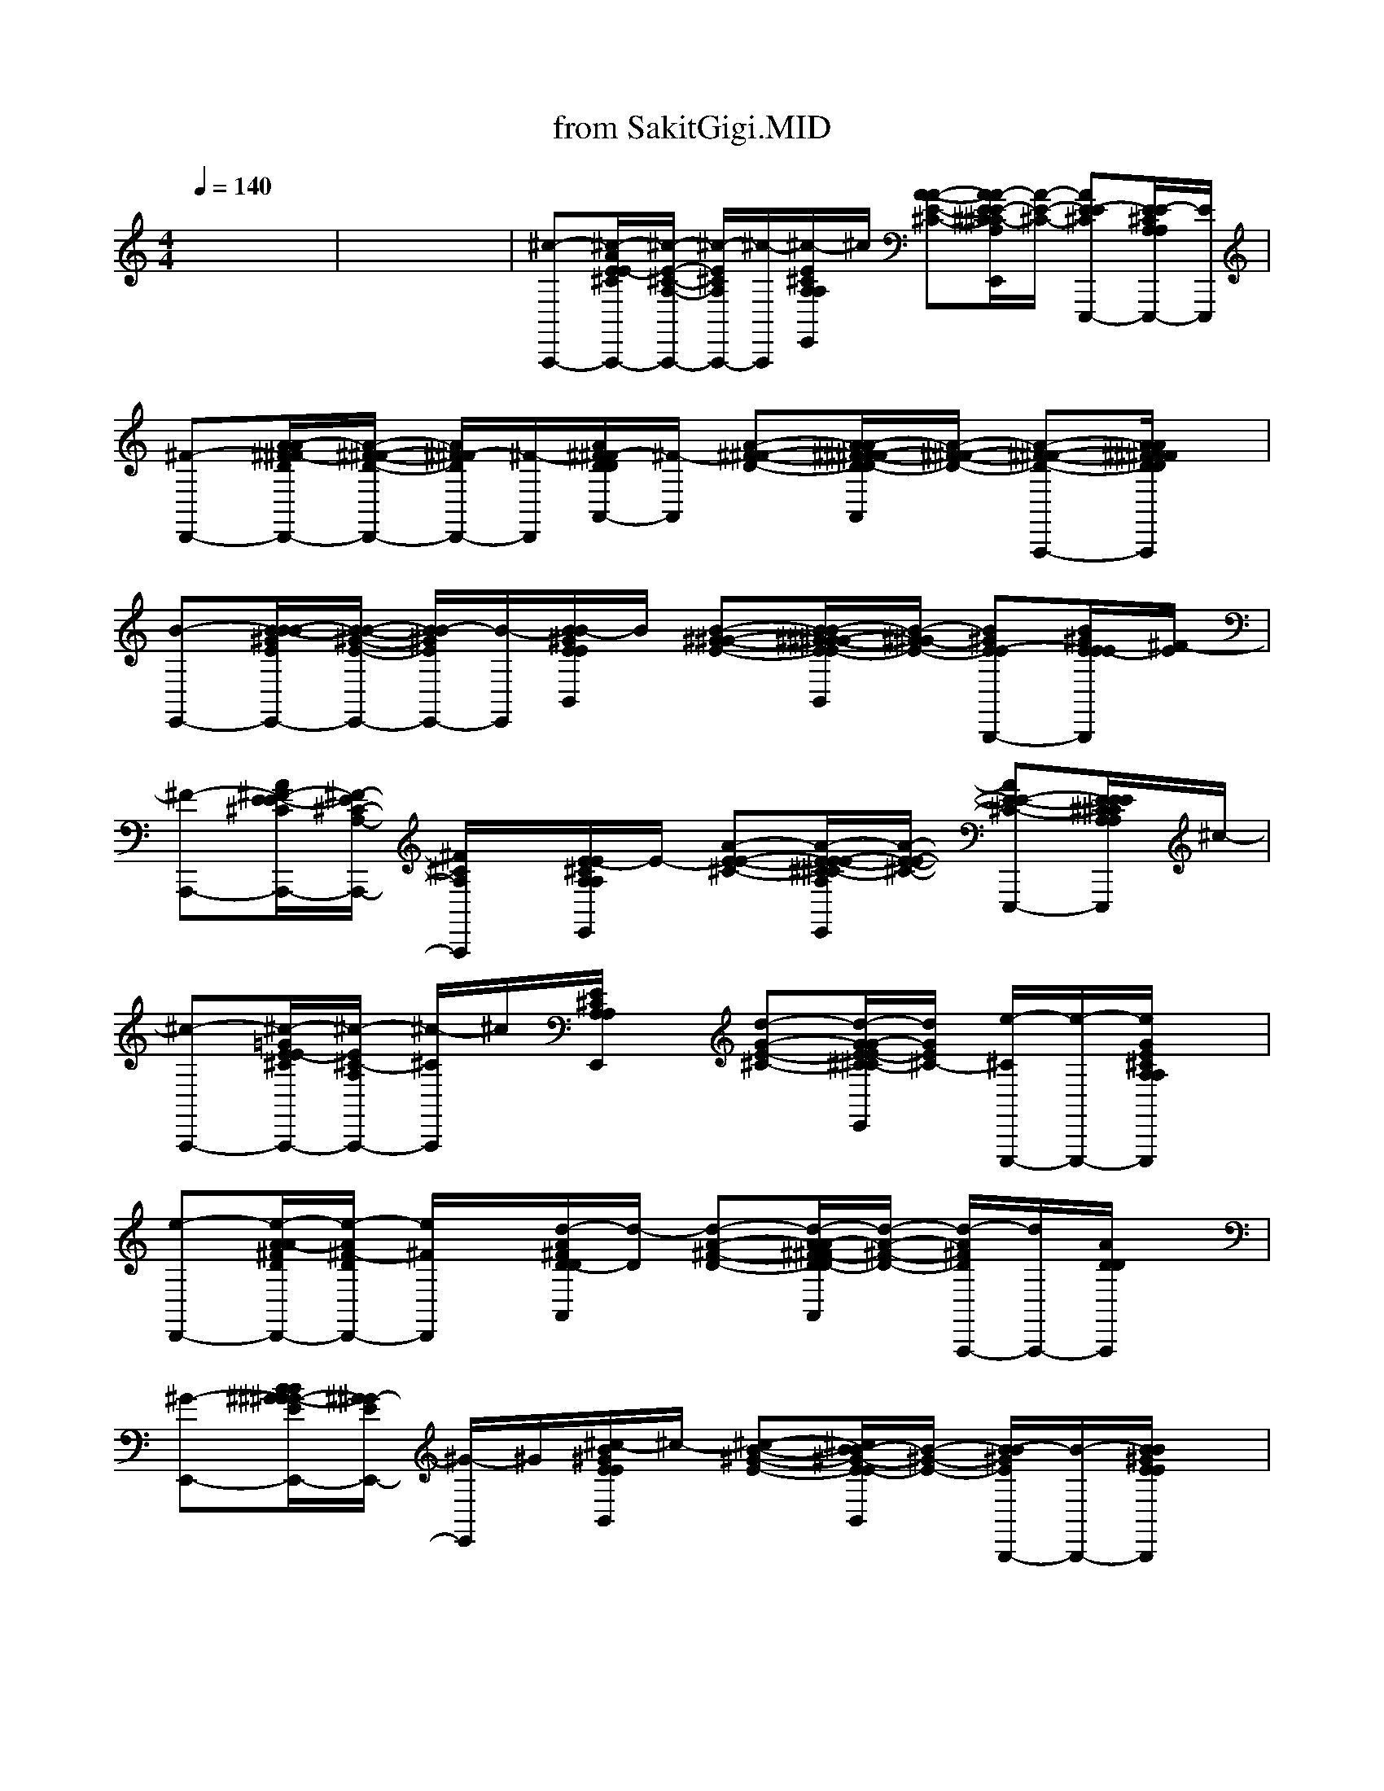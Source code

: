 X: 1
T: from SakitGigi.MID
M: 4/4
L: 1/8
Q:1/4=140
K:C % 0 sharps
% Sakit Gigi
x8| \
x8| \
%%MIDI program 0
%%MIDI program 32
%%MIDI program 49
%%MIDI program 17
%%MIDI program 27
%%MIDI program 4
%%MIDI program 73
%%MIDI program 28
%%MIDI program 104
%%MIDI program 25
%%MIDI program 49
%%MIDI program 32
%%MIDI program 0
%%MIDI program 0
%%MIDI program 32
%%MIDI program 27
%%MIDI program 73
%%MIDI program 28
%%MIDI program 48
%%MIDI program 25
[^c-A,,,-][^c/2-A/2E/2E/2-^C/2A,,,/2-][^c/2-E/2-^C/2-A,/2-A,,,/2-] [^c/2-E/2^C/2A,/2A,,,/2-][^c/2-A,,,/2][^c/2-E/2^C/2A,/2A,/2E,,/2]^c/2 [A-A-E-^C-][A/2A/2-E/2E/2-^C/2^C/2-A,/2E,,/2][A/2-E/2-^C/2-] [AE-E^CE,,,-][E/2E/2-^C/2A,/2A,/2E,,,/2-][E/2E,,,/2]| \
[^F-D,,-][A/2A/2-^F/2^F/2-D/2D,,/2-][A/2-^F/2-^F/2-D/2-D,,/2-] [A/2^F/2^F/2-D/2D,,/2-][^F/2-D,,/2][A/2^F/2^F/2-D/2D/2A,,/2-][^F/2-A,,/2] [A-^F-^F-D-][A/2A/2-^F/2^F/2-^F/2-D/2D/2-A,,/2][A/2-^F/2-^F/2-D/2-] [A-^F-^F-D-A,,,-][A/2A/2^F/2^F/2^F/2D/2D/2D/2A,,,/2]x/2|
[B-E,,-][B/2B/2-B/2-^G/2E/2E,,/2-][B/2-B/2-^G/2-E/2-E,,/2-] [B/2B/2-^G/2E/2E,,/2-][B/2-E,,/2][B/2B/2-^G/2E/2E/2B,,/2]B/2 [B-^G-^G-E-][B/2B/2-^G/2^G/2-^G/2-E/2E/2-B,,/2][B/2-^G/2^G/2-E/2-] [B^GE-EB,,,-][B/2^G/2E/2E/2E/2-B,,,/2][^F/2-E/2]| \
[^F-A,,,-][A/2^F/2-E/2E/2-^C/2A,,,/2-][^F/2-E/2^C/2-A,/2-A,,,/2-] [^F/2^C/2A,/2A,,,/2]x/2[E/2-E/2^C/2A,/2A,/2E,,/2]E/2- [A-E-E-^C-][A/2-E/2E/2-E/2-^C/2^C/2-A,/2E,,/2][A/2-E/2-E/2-^C/2-] [AE-E-^C-E,,,-][E/2E/2E/2^C/2^C/2A,/2A,/2E,,,/2]^c/2-| \
[^c-A,,,-][^c/2-=G/2E/2E/2-^C/2A,,,/2-][^c/2-E/2^C/2-A,/2A,,,/2-] [^c/2-^C/2A,,,/2]^c/2[E/2^C/2A,/2A,/2E,,/2]x/2 [d-G-E-^C-][d/2-G/2G/2-E/2E/2-^C/2^C/2-A,/2E,,/2][d/2G/2E/2^C/2-] [e/2-^C/2E,,,/2-][e/2-E,,,/2-][e/2G/2E/2^C/2A,/2A,/2E,,,/2]x/2| \
[e-D,,-][e/2-A/2A/2-^F/2D/2D,,/2-][e/2-A/2^F/2-D/2D,,/2-] [e/2^F/2D,,/2]x/2[d/2-A/2^F/2D/2-D/2A,,/2][d/2-D/2] [d-A-^F-D-][d/2-A/2A/2-^F/2^F/2-D/2D/2-A,,/2][d/2-A/2-^F/2-D/2-] [d/2-A/2^F/2D/2A,,,/2-][d/2A,,,/2-][A/2D/2D/2A,,,/2]x/2|
[^G-E,,-][B/2B/2^G/2^G/2-^G/2-E/2E,,/2-][^G/2^G/2-E/2E,,/2-] [^G/2-E,,/2]^G/2[^c/2-B/2^G/2E/2E/2B,,/2]^c/2- [^c-B-^G-E-][^c/2B/2B/2-^G/2-E/2E/2-B,,/2][B/2-^G/2-E/2-] [B/2-B/2^G/2E/2B,,,/2-][B/2-B,,,/2-][B/2B/2^G/2E/2E/2B,,,/2]x/2| \
[B-AA,,,-][B/2E/2-A,,,/2][E/2-E/2] [A/2-E/2-^C/2^C/2-A,/2-A,/2-A,,/2-][A/2-E/2-^C/2-A,/2A,/2-A,,/2-][A/2-A/2-E/2^C/2-A,/2-A,,/2-][A/2A/2-^C/2A,/2A,,/2-] [A/2-E/2-A,,/2][A/2-E/2][A/2-E/2-^C/2^C/2-A,/2-A,/2-A,,/2-][A/2-E/2-^C/2-A,/2A,/2-A,,/2-] [A/2-E/2-E/2-^C/2A,/2-A,,/2-][A/2-E/2E/2A,/2A,,/2-][A/2-^C/2-A,,/2][A/2-^C/2]| \
[A3-A3-E3-^C3-A,3-A,3-A,,,3-]
% Pu 
[e3/2A3/2-A3/2E3/2-^C3/2-A,3/2A,3/2-A,,,3/2-][A/2-E/2-^C/2-A,/2-A,,,/2-]
% tus 
[^c/2-A/2E/2-^C/2-A,/2-A,,,/2][^c/2-E/2^C/2A,/2] ^c/2x/2
% la 
e/2x/2| \
% gi 
%%MIDI program 49
[a-^c-A-A,,,-][a/2-^c/2-A/2A/2-E/2E/2-^C/2A,,,/2-][a/2^c/2-A/2-E/2^C/2-A,/2A,,,/2-] 
% cin 
[^g/2-=g/2^c/2-A/2-^C/2A,,,/2-][^g/2-^c/2-A/2-A,,,/2][^g/2^c/2-A/2-E/2^C/2A,/2A,/2E,,/2-][^c/2-A/2-E,,/2-] 
% ta 
[^f/2-^c/2-A/2-A/2-E/2-^C/2-E,,/2][^f/2-^c/2-A/2-A/2-E/2-^C/2-][^f/2-^c/2-A/2-A/2-E/2E/2-^C/2^C/2-A,/2E,,/2-][^f/2^c/2-A/2-A/2-E/2-^C/2-E,,/2] 
% ku, 
[e-^c-AA-E^C-E,,,-][e/2-^c/2-A/2-E/2^C/2^C/2A,/2A,/2E,,,/2][e/2-^c/2-A/2-]|
[e-^c-A-A,,,-][e/2-^c/2-A/2A/2-E/2E/2-^C/2A,,,/2-][e/2^c/2-A/2-E/2^C/2-A,/2A,,,/2-] [^c/2-A/2-^C/2A,,,/2][^c/2-A/2-]
% Pu 
[e/2-^c/2-A/2-E/2^C/2A,/2A,/2E,,/2-][e/2-^c/2-A/2-E,,/2] [e^c-A-A-E-^C-]
% tus 
[^c/2-^c/2-A/2-A/2-E/2E/2-^C/2^C/2-A,/2E,,/2][^c/2-^c/2-A/2-A/2-E/2-^C/2-] [^c/2-^c/2A/2-A/2E/2-^C/2-E,,,/2-]
% la 
[e/2^c/2A/2E/2^C/2E,,,/2-][E/2^C/2A,/2A,/2E,,,/2]x/2| \
% gi 
[a-=G-A,,,-][a/2-A/2G/2G/2-G/2-E/2-^C/2A,,,/2-][a/2-G/2-G/2-E/2-^C/2-A,,,/2-] [a/2-G/2G/2-E/2^C/2A,/2A,,,/2-][a/2G/2-A,,,/2][G/2G/2-^C/2A,/2A,/2E,,/2-][G/2E,,/2] 
% ja 
[^gA-A-=G-^C-]
% li 
[^f/2-A/2-A/2-G/2G/2-E/2^C/2^C/2-A,/2E,,/2][^f/2-^c/2-A/2-A/2G/2-^C/2-] [^f/2^c/2-A/2-G/2-^C/2-E,,,/2-][^c/2-A/2G/2^C/2E,,,/2-]
% nan 
[e/2^c/2G/2^C/2A,/2A,/2E,,,/2]x/2| \
% ka 
[^f-d-D,,-][^f/2-d/2-A/2^F/2^F/2-D/2D/2-D,,/2-][^f/2-d/2-^F/2-D/2A,/2-D,,/2-] [^f/2-d/2-^F/2A,/2D,,/2-][^f/2d/2-D,,/2]
% s
[e/2d/2-^F/2D/2D/2A,/2A,,/2-][d/2-A,,/2-] 
% i 
[^f/2-d/2-A/2-^F/2-D/2-A,,/2][^f/2d/2-A/2-^F/2-D/2-][e/2-d/2-A/2-^F/2^F/2-D/2D/2-A,/2A,,/2][e/2d/2A/2-^F/2-D/2-] 
% h 
%  
[^f-d-A^FDA,,,-][^f/2-d/2-^F/2D/2D/2A,/2A,,,/2][^f/2d/2-]| \
[e-d-B-E,,-][e/2-d/2B/2B/2-^G/2^G/2-E/2E/2-E,,/2-][e/2-B/2-^G/2-E/2B,/2-E,,/2-] 
% Sa 
[^g/2=g/2e/2-B/2-^G/2B,/2E,,/2-][e/2-B/2-E,,/2][e/2-B/2-^G/2E/2E/2B,/2B,,/2-]
% yang 
[^g/2-e/2-B/2-B,,/2-] [^g/2-e/2-B/2-B/2-^G/2-E/2-B,,/2][^g/2e/2-B/2-B/2-^G/2-E/2-]
% ku 
[^f/2-e/2-B/2-B/2-^G/2^G/2-E/2E/2-B,/2B,,/2][^f/2-e/2-B/2-B/2-^G/2-E/2-] [^f/2-e/2-B/2-B/2^G/2-E/2-B,,,/2-][^f/2e/2B/2^G/2-E/2B,,,/2-]
% de 
[e/2^G/2^G/2E/2E/2B,/2B,,,/2][^c/2-A/2-]|
[e-^c-A-A,,,-][e/2-^c/2-A/2A/2-E/2E/2-^C/2A,,,/2-][e/2-^c/2-A/2-E/2-^C/2-A,/2-A,,,/2-] [e/2-^c/2-A/2-E/2^C/2A,/2A,,,/2-][e/2-^c/2-A/2-A,,,/2][e/2-^c/2-A/2-E/2^C/2A,/2A,/2E,,/2-][e/2^c/2-A/2-E,,/2] 
% ngan 
[^d-^c-A-A-E-^C-][^d/2-^c/2-A/2-A/2-E/2E/2-^C/2^C/2-A,/2E,,/2]
% nya 
[e/2-^d/2^c/2-A/2-A/2-E/2-^C/2-] [e-^c-A-A-E-^C-E,,,-][e/2-^c/2-A/2A/2-E/2E/2^C/2^C/2A,/2A,/2E,,,/2][e/2-^c/2-A/2-]| \
[e-^c-A-A,,,][e/2-^c/2-A/2A/2-E/2E/2-A,,/2-][e/2-^c/2-A/2-E/2^C/2-A,/2A,,/2-] [e/2^c/2-A/2-^C/2A,,/2][^c/2-A/2-]
% Ka 
[e/2-^c/2-A/2-E/2^C/2A,/2A,/2E,,/2-][e/2-^c/2-A/2-E,,/2-] [e/2^c/2-A/2-A/2-E/2-^C/2-E,,/2][^c/2-A/2-A/2-E/2-^C/2-]
% lau 
[^c/2-^c/2-A/2-A/2-E/2E/2-^C/2^C/2-A,/2A,/2^C,,/2][^c/2-^c/2-A/2-A/2-E/2-^C/2-] [^c/2^c/2-A/2-A/2-E/2^C/2-^C,,/2-]
% ter 
[e/2^c/2-A/2A/2-^C/2^C,,/2-][^c/2-A/2-E/2^C/2A,/2A,/2^C,,/2][^c/2-A/2-]| \
% ba 
[a-^c-A-A,,,-][a/2-^c/2-A/2A/2-E/2E/2-^C/2^C/2-A,,,/2-][a/2^c/2-A/2-E/2-^C/2A,/2A,,,/2-] 
% kar 
[^g/2-=g/2^c/2-A/2-E/2A,,,/2][^g/2-^c/2-A/2-][^g/2^c/2-A/2-E/2^C/2A,/2A,/2E,,/2-][^c/2-A/2-E,,/2-] 
% a 
[^f/2-^c/2-A/2-A/2-E/2-^C/2-E,,/2][^f/2-^c/2-A/2-A/2-E/2-^C/2-][^f/2-^c/2-A/2-A/2-E/2E/2-^C/2^C/2-A,/2E,,/2][^f/2^c/2-A/2-A/2-E/2-^C/2-] 
% pi, 
[e-^c-AA-E^CE,,,-][e/2-^c/2-A/2-E/2^C/2A,/2A,/2E,,,/2-][e/2-^c/2-A/2-E,,,/2]| \
[e-^c-A-A,,,-][e/2-^c/2-A/2A/2-E/2E/2-^C/2^C/2-A,,,/2-][e/2^c/2-A/2-E/2-^C/2A,/2-A,,,/2-] [^c/2-A/2-E/2A,/2A,,,/2-][^c/2-A/2-A,,,/2]
% Ka 
[e/2-^c/2-A/2-E/2^C/2A,/2A,/2E,,/2-][e/2-^c/2-A/2-E,,/2-] [e/2-^c/2-A/2-A/2-E/2-^C/2-E,,/2][e/2^c/2-A/2-A/2-E/2-^C/2-]
% lau 
[^c/2-^c/2-A/2-A/2-E/2E/2-^C/2^C/2-A,/2E,,/2][^c/2-^c/2-A/2-A/2-E/2-^C/2-] [^c/2^c/2-A/2-A/2-E/2-^C/2-E,,,/2-][^c/2-A/2-A/2-E/2-^C/2-E,,,/2-]
% ter 
[e/2^c/2-A/2-A/2-E/2E/2-^C/2^C/2-A,/2A,/2E,,,/2][^c/2-A/2A/2-E/2^C/2]|
% tu 
[a-^cAA,,,-][a/2-A/2=G/2E/2E/2-^C/2A,,,/2-][a/2-E/2-^C/2-A,,,/2-] [a/2-E/2^C/2A,/2A,,,/2]a/2[G/2E/2^C/2A,/2A,/2E,,/2-]E,,/2 
% suk, 
[^g^c-A-=G-E-^C-]
% du 
[^f/2-^c/2-A/2-G/2G/2-E/2E/2-^C/2^C/2-A,/2E,,/2-][^f/2-^c/2A/2-G/2-E/2-^C/2-E,,/2] [^f/2B/2-A/2-G/2-E/2-^C/2-A,,,/2-]
% ri 
[e/2B/2-A/2G/2E/2^C/2A,,,/2-][B/2-G/2E/2^C/2A,/2A,/2A,,,/2-][B/2A,,,/2]| \
% mung 
[^f-A-=D,,-][^f/2-A/2A/2-^F/2^F/2-D/2D,,/2-][^f/2-A/2-^F/2-D/2-A,/2-D,,/2-] [^f/2-A/2-^F/2D/2A,/2D,,/2-][^f/2A/2-D,,/2]
% kin 
[e/2A/2-^F/2D/2A,/2A,,/2-][A/2-A,,/2-] [^f/2-A/2-A/2-^F/2-D/2-A,,/2][^f/2A/2-A/2-^F/2-D/2-][e/2-A/2-A/2-^F/2^F/2-D/2D/2-A,/2A,,/2][e/2A/2-A/2-^F/2-D/2-] [d-A-A-^F-DA,,,-][d/2-A/2A/2^F/2^F/2D/2D/2A,/2A,,,/2][e/2-d/2-]| \
[e-d-E,,-][e/2-d/2B/2^G/2^G/2-E/2E/2-E,,/2-][e/2-^G/2-E/2B,/2-E,,/2-] 
% Ma 
[=g/2e/2-^G/2B,/2E,,/2-][^g/2e/2-E,,/2][e/2-^G/2E/2E/2B,/2B,,/2-]
% sih 
[^g/2-e/2-B,,/2-] [^g/2e/2-B/2-^G/2-E/2-B,,/2][e/2-B/2-^G/2-E/2-]
% da 
[^f/2-e/2-B/2-^G/2^G/2-E/2E/2-B,/2B,,/2][^f/2-e/2-B/2-^G/2-E/2-] [^f/2e/2-B/2-^G/2-E/2-B,,,/2-][=g/2e/2B/2-^G/2-E/2-B,,,/2-]
% pat 
[^g/2-B/2^G/2^G/2E/2E/2E/2B,/2B,,,/2][^g/2^c/2-A/2-]| \
[^f-^c-A-A,,,-][^f/2-^c/2-A/2A/2-E/2E/2-^C/2^C/2-A,,,/2-][^f/2^c/2-A/2-E/2-^C/2A,/2-A,,,/2-] 
% ku 
[e/2-^c/2-A/2-E/2A,/2A,,,/2-][e/2-^c/2-A/2-A,,,/2][e/2-^c/2-A/2-E/2^C/2A,/2A,/2E,,/2-][e/2^c/2-A/2-E,,/2] 
% ta 
[^d-^c-A-A-E-^C-][^d/2^c/2-A/2-A/2-E/2E/2-^C/2^C/2-A,/2E,,/2-][^c/2-A/2-A/2-E/2-^C/2-E,,/2] 
% han, 
[e-^c-A-AE-^C-E,,,-][e/2-^c/2A/2-E/2E/2-^C/2^C/2-A,/2A,/2E,,,/2-][e/2-A/2E/2^C/2E,,,/2]|
[e-e-A,,,-][e/2-e/2-A/2E/2E/2-^C/2^C/2-A,,,/2-][e/2e/2-E/2-^C/2A,/2-A,,,/2-] [e/2-^c/2-E/2A,/2A,,,/2][e/2^c/2-][^c/2-E/2^C/2A,/2A,/2E,,/2-][^c/2A/2-E,,/2-] [A/2-A/2-E/2-^C/2-E,,/2][A/2-A/2-E/2-^C/2-]
% Ta 
[e/2-A/2-A/2E/2E/2-^C/2^C/2-A,/2E,,/2][e/2A/2-E/2-^C/2-] [A-E-E-^C-E,,,-]
% pi 
[e/2A/2E/2E/2E/2^C/2^C/2A,/2A,/2E,,,/2]x/2| \
% i 
[b-B-B,,,-][b/2-B/2-^F/2-=D/2-B,,,/2-][b/2-B/2-^F/2-D/2B,/2B,,,/2-] [b/2-B/2-^F/2B,,,/2-][b/2B/2-B,,,/2]
% ni 
[a/2B/2-B/2-^F/2-^F/2D/2-D/2B,/2B,/2^F,,/2-][B/2-B/2^F/2-D/2-^F,,/2-] [b/2-d/2-B/2-^F/2-D/2-^F,,/2][b/2-d/2-B/2^F/2D/2][b/2-d/2-^F/2D/2B,/2^F,,/2][b/2-d/2] [b-^f-^F,,,-][b/2-^f/2B/2-^F/2-^F/2D/2-D/2B,/2B,/2^F,,,/2][b/2-B/2-^F/2-D/2-]| \
[b/2e/2-B/2-B/2-^F/2-D/2-E,,/2-][e/2-B/2-B/2^F/2D/2E,,/2-][e/2-B/2-^G/2-E/2-E,,/2-][e/2-B/2-^G/2E/2B,/2-E,,/2-] 
% sa 
[a/2e/2-B/2-B,/2E,,/2][e/2-B/2-]
% kit 
[a/2-e/2-B/2-B/2-^G/2-^G/2E/2E/2-E/2B,/2B,,/2-][a/2e/2-B/2-B/2-^G/2-E/2-B,,/2] [e-BB-^GE]
% le 
[^c'/2-e/2-B/2-^G/2E/2B,/2B,,/2][^c'/2-e/2-B/2-] [^c'/2e/2-B/2-E/2B,,,/2-][e/2B/2B,,,/2-]
% bih 
[b/2B/2-^G/2-E/2E/2-E/2B,/2B,,,/2][^c/2-B/2-^G/2-E/2-]| \
% sa 
[^c'-^c-B^GEA,,,-][^c'/2-^c/2-E/2-A,,,/2-][^c'/2-^c/2-E/2^C/2-A,/2A,,,/2-] [^c'/2^c/2-^C/2A,,,/2]^c/2
% kit 
[b/2A/2-E/2-E/2^C/2-^C/2A,/2A,/2E,,/2-][A/2-E/2-^C/2-E,,/2-] [^c'/2-e/2-A/2-E/2-^C/2-E,,/2][^c'/2e/2-A/2E/2^C/2][b/2-e/2-E/2^C/2A,/2E,,/2][b/2e/2] [a/2-a/2-A/2E/2E,,,/2-][a/2-a/2-E,,,/2-][a/2-a/2-A/2-E/2-E/2^C/2-^C/2A,/2A,/2E,,,/2][a/2-a/2A/2-E/2-^C/2-]|
[a/2-^g/2^f/2-^c/2-A/2-E/2-^C/2-A,,,/2-][a/2-^f/2-^c/2-A/2E/2^C/2A,,,/2-][a/2-^f/2-^c/2-E/2-A,,,/2-][a/2-^f/2^c/2-E/2^C/2-A,/2A,,,/2-] [a/2-^c/2-^C/2A,,,/2][a/2^c/2-][^c/2-A/2-E/2-E/2^C/2-^C/2A,/2A,/2E,,/2-][^c/2-A/2-E/2-^C/2-E,,/2] [^c-AE^C]
% Ke 
[a/2-^c/2-E/2^C/2A,/2E,,/2][a/2-^c/2-] [a/2^c/2A,,,/2-]A,,,/2-
% ce 
[e/2A/2-=G/2-E/2^C/2-^C/2A,/2A,/2A,,,/2][A/2-G/2-^C/2-]| \
% wa, 
[^f/2-d/2-B/2A/2-G/2^C/2-D,,/2-][^f/2-d/2-A/2^C/2D,,/2-][^f/2-d/2-^F/2-D/2-D,,/2-][^f/2-d/2-^F/2D/2A,/2D,,/2-] [^f/2-d/2-D,,/2][^f/2-d/2-][^f/2-d/2-A/2-^F/2-^F/2D/2D/2-D/2A,/2A,,/2-][^f/2-d/2-A/2-^F/2-D/2-A,,/2] [^fd-A^FD][d/2-^F/2D/2A,/2A,,/2]d/2- [dA,,,-]
% Ke 
[a/2A/2-^F/2-^F/2D/2D/2-D/2A,/2A,,,/2][e/2-B/2-A/2-^F/2-D/2]| \
% cewa 
[b/2-e/2-B/2-A/2^F/2E,,/2-][b/2-e/2-B/2-E,,/2-][b/2-e/2-B/2-^G/2-E/2-E,,/2-][b/2-e/2-B/2-^G/2-E/2B,/2-E,,/2-] [b/2-e/2-B/2-^G/2B,/2E,,/2][b/2e/2-B/2-][e/2-B/2-B/2-^G/2-^G/2E/2-E/2B,/2E,/2B,,/2-][e/2-B/2-B/2-^G/2-E/2-B,,/2] 
% hatiku,Terluka 
[^c'e-BB-^GE][e/2-B/2^G/2E/2B,/2B,,/2-]
% karena 
[b/2-e/2-B,,/2] [b/2-e/2B,,,/2-][b/2B,,,/2]
% cinta... 
[^g/2B/2-^G/2-^G/2E/2-E/2B,/2E,/2][^c/2-B/2A/2-^G/2E/2]| \
[a-^c-A-A,,,-][a/2-^c/2-A/2-E/2-^C/2-A,,,/2-][a/2-^c/2-A/2-E/2^C/2A,/2-A,,,/2-] [a/2-^c/2-A/2-E/2A,/2A,,,/2][a/2-^c/2-A/2-][a/2-^c/2-A/2-A/2-E/2-E/2^C/2-^C/2A,/2A,/2E,,/2-][a/2-^c/2-A/2-A/2-E/2-^C/2-E,,/2] [a-^c-AA-E^C][a/2-^c/2-A/2-E/2^C/2A,/2E,,/2][a/2-^c/2-A/2-] [a/2-^c/2A/2E,,,/2-][a/2-E,,,/2-][a/2-A/2-E/2-E/2^C/2-^C/2A,/2A,/2E,,,/2-][a/2-A/2E/2^C/2E,,,/2]|
%%MIDI program 94
[a^c-A-A,,-A,,,-][^c/2-A/2A/2-E/2E/2-^C/2^C/2-A,,/2-A,,,/2-][^c/2-A/2-E/2-^C/2A,/2-A,,/2-A,,,/2-] [^c/2-A/2-E/2A,/2A,,/2-A,,,/2][^c/2-A/2-A,,/2-][^c/2^c/2-A/2-E/2^C/2A,/2A,/2A,,/2-E,,/2-][^c/2-A/2-A,,/2-E,,/2] [^c/2^c/2-A/2-A/2-E/2-^C/2-A,,/2][^c/2-A/2-A/2-E/2-^C/2-][^c/2^c/2-A/2-A/2-E/2E/2-^C/2^C/2-A,/2E,,/2-][^c/2-A/2-A/2-E/2-^C/2-E,,/2] [^c-AA-E-^CE,,E,,,-][^c/2^c/2-A/2E/2E/2^C/2A,/2A,/2E,,,/2]^c/2-| \
[d^c-A,,-A,,,-][e/2^c/2-A/2E/2E/2-^C/2^C/2-A,,/2-A,,,/2-][^c/2-E/2-^C/2A,/2-A,,/2-A,,,/2-] [^c/2-E/2A,/2A,,/2-A,,,/2-][^c/2-A,,/2-A,,,/2][e/2-^c/2-E/2^C/2A,/2A,/2A,,/2-E,,/2-][e/2^c/2-A,,/2-E,,/2-] [^d/2-^c/2-A/2-E/2-^C/2-A,,/2-E,,/2][^d/2^c/2-A/2-E/2-^C/2-A,,/2][e/2^c/2-A/2-E/2E/2-^C/2^C/2-A,/2E,,/2][^c/2A/2-E/2-^C/2-] [AE^CE,,E,,,-][e/2-E/2^C/2A,/2A,/2E,,,/2]e/2| \
[^d^c-A,,-A,,,-][e/2^c/2-A/2E/2E/2-^C/2^C/2-A,,/2-A,,,/2-][^c/2E/2^C/2A,/2-A,,/2-A,,,/2-] [B/2-A,/2A,,/2-A,,,/2][B/2-A,,/2-][^c/2B/2-E/2^C/2A,/2A,/2A,,/2-E,,/2-][B/2A,,/2-E,,/2-] [^c/2A/2-A/2-E/2-^C/2-A,,/2-E,,/2][A/2-A/2-E/2-^C/2-A,,/2][^c/2A/2-A/2-=G/2E/2E/2-^C/2^C/2-A,/2E,,/2-][A/2-A/2E/2-^C/2-E,,/2] [^c/2-^c/2A/2-E/2-^C/2-A,,/2A,,,/2-][^c/2-A/2E/2^C/2A,,,/2-][=d/2^c/2-G/2E/2^C/2A,/2A,/2A,,,/2]^c/2| \
[ed-D,-D,,-][^f/2d/2-A/2^F/2-D/2-D,/2-D,,/2-][d/2-^F/2D/2A,/2D,/2-D,,/2-] [d/2-D,/2-D,,/2][d/2-D,/2-][^f/2-d/2-^F/2D/2D/2A,/2D,/2A,,/2-][^f/2d/2-A,,/2-] [=f/2-d/2-A/2-^F/2-D/2-A,,/2][=f/2d/2-A/2-^F/2-D/2-][^f/2d/2-A/2-^F/2^F/2-D/2D/2-A,/2A,,/2][d/2-A/2-^F/2-D/2-] [d/2-A/2-^F/2-D/2-D,/2A,,,/2-][d/2-A/2-^F/2-D/2-A,,,/2-][^f/2-d/2A/2-^F/2^F/2-D/2D/2D/2-A,/2A,,,/2][^f/2-^f/2A/2^F/2D/2]|
[^f-=fD,-D,,-][^f/2^f/2-A/2^F/2^F/2-D/2D/2-A,/2-D,/2-D,,/2-][^f/2-^F/2-D/2A,/2D,/2-D,,/2-] [^f/2-^F/2D,/2D,,/2-][^f/2-D,,/2]
%  
[^f/2-d/2^F/2D/2D/2A,/2A,,/2-][^f/2-A,,/2-] [^f/2-d/2A/2-^F/2-D/2-A,,/2][^f/2-A/2-^F/2-D/2-][^f/2-d/2A/2-^F/2^F/2-D/2D/2-A,/2A,,/2-][^f/2-A/2^F/2D/2A,,/2] [^f/2e/2D,,/2-][^f/2D/2A,/2D,,/2-]D,,/2g/2-| \
[g/2-g/2d/2-B/2-B/2-G/2-G/2-D/2-D/2-B,/2-G,,/2-G,,/2-][g/2-d/2-B/2B/2-G/2G/2-D/2D/2-B,/2-G,,/2-G,,/2][g/2-^f/2-d/2-B/2-G/2D/2B,/2G,,/2][g/2^f/2d/2B/2] eg [g-^fd-BB-GG-DD-B,-G,,-G,,-][g/2-e/2-d/2-B/2-G/2D/2B,/2G,,/2G,,/2][g/2e/2d/2B/2] g^f| \
[gg-d-B-GG-DDB,-G,,-G,,-][g/2^f/2-d/2B/2G/2B,/2G,,/2G,,/2]^f/2 e[g-gdB-GDB,G,,-G,,-] [g/2^f/2-B/2-G,,/2-G,,/2][^f/2B/2G,,/2]e [gddBGGDDB,G,,G,,]^c/2x/2| \
[e-A-A,,-A,,,-][e/2-A/2A/2-E/2E/2-^C/2A,,/2-A,,,/2-][e/2-A/2-E/2^C/2-A,/2A,,/2-A,,,/2-] [e/2-A/2-^C/2A,,/2-A,,,/2][e/2-A/2-A,,/2-][e/2-A/2-E/2^C/2A,/2A,/2A,,/2-A,,/2-][e/2-A/2-A,,/2-A,,/2] [e/2-A/2-A/2-E/2-^C/2-A,,/2][e/2-A/2-A/2E/2-^C/2-][e/2-A/2-E/2E/2-^C/2^C/2-A,/2^C,,/2-][e/2-^c/2-A/2-E/2-^C/2-^C,,/2] [e-^c-A-E-^CE,,E,,][e/2-^c/2A/2E/2E/2^C/2A,/2A,/2A,,/2][e/2-e/2-]|
[e-e-A,,-A,,,-][e/2-e/2-A/2E/2-^C/2-A,,/2-A,,,/2-][e/2-e/2-E/2^C/2A,/2-A,,/2-A,,,/2-] [e/2-e/2-A,/2A,,/2-A,,,/2][e/2e/2-A,,/2-][e/2-A/2E/2^C/2A,/2A,/2A,,/2-A,,/2-][e/2A,,/2-A,,/2] [^c/2-A/2-A/2E/2-^C/2-A,,/2][^c/2-A/2-E/2-^C/2-][^c/2-A/2A/2-E/2E/2-^C/2^C/2-A,/2A,/2E,,/2-][^c/2-A/2-E/2-^C/2-E,,/2] [^c/2-A/2A/2-E/2-^C/2-A,/2A,,/2-^C,,/2-][^c/2-A/2E/2^C/2A,,/2^C,,/2][^c/2A/2E/2^C/2A,/2A,/2E,,/2]
%  
B/2-| \
[B/2B/2-B,,/2-B,,,/2-][B/2-B,,/2-B,,,/2-][B/2B/2B/2-^F/2^F/2-D/2D/2-B,,/2-B,,,/2-][B/2-^F/2-D/2B,/2-B,,/2-B,,,/2-] [B/2-^F/2B,/2B,,/2-B,,,/2][B/2-B,/2B,,/2-][B/2-B/2-^F/2D/2B,/2B,,/2-B,,/2-][B/2B/2-B,,/2-B,,/2-] [d/2B/2-B/2-^F/2-D/2-B,,/2-B,,/2][^c/2B/2-B/2-^F/2-D/2-B,,/2][B/2-B/2-^F/2^F/2-D/2D/2-B,/2^F,,/2-][B/2-B/2-^F/2-D/2-^F,,/2D,,/2-] [d/2-B/2-B/2-^F/2-D/2-B,,/2-D,,/2][d/2B/2-B/2^F/2-D/2-B,,/2][^c/2B/2^F/2^F/2D/2D/2B,/2B,/2^F,,/2]^c/2-| \
[^c/2-^c/2-A,,/2-A,,,/2-][^c/2-^c/2-A,,/2-A,,,/2-][^c/2-^c/2-A/2E/2E/2-^C/2^C/2-A,,/2-A,,,/2-][^c/2-^c/2-E/2^C/2A,/2-A,,/2-A,,,/2-] [^c/2^c/2-A,/2A,,/2-A,,,/2][^c/2-A,,/2-][^c/2-A/2E/2^C/2A,/2A,/2A,,/2-A,,/2-][^c/2-A,,/2-A,,/2-] [^c/2-A/2-A/2E/2-^C/2-A,,/2-A,,/2][^c/2-A/2-E/2-^C/2-A,,/2][^c/2-A/2A/2-E/2E/2-^C/2^C/2-A,/2^C,,/2-][^c/2-A/2-E/2-^C/2-^C,,/2] [^c/2-A/2A/2-E/2-^C/2-A,,/2-E,,/2-][^c/2A/2E/2^C/2A,,/2E,,/2][A/2E/2^C/2A,/2A,/2A,,/2-]A,,/2| \
[B/2-B/2E,,/2-E,,,/2-][B/2-E,,/2-E,,,/2-][B/2B/2B/2-^G/2^G/2-E/2E/2-B,/2-E,,/2-E,,,/2-][B/2-^G/2E/2B,/2E,,/2-E,,,/2-] [B/2-E,,/2-E,,,/2][B/2-E,,/2-][B/2-A/2^G/2E/2E/2B,/2E,,/2-E,,/2-][B/2-E,,/2-E,,/2-] [^cB-B-^G-E-E,,E,,][B/2B/2-B/2-^G/2^G/2-E/2E/2-B,/2^G,,,/2-][B/2-B/2-^G/2-E/2-^G,,,/2] [^c/2-B/2-B/2-^G/2-E/2-E,,/2B,,,/2-][^c/2B/2B/2^G/2-E/2-B,,,/2][B/2-^G/2^G/2E/2E/2E/2B,/2E,,/2][B/2A/2-]|
[A-A-A,,-A,,,-][A/2-A/2-E/2E/2-^C/2^C/2-A,/2-A,,/2-A,,,/2-][A/2A/2-E/2^C/2A,/2A,,/2-A,,,/2-] [A/2-A,,/2-A,,,/2][A/2-A,,/2][^f/2-A/2-E/2^C/2A,/2A,/2A,,/2-][^f/2A/2-A,,/2-] [eA-A-E-^C-A,,][^c/2-A/2-A/2-E/2E/2-^C/2^C/2-A,/2^C,,/2-][^c/2A/2-A/2-E/2-^C/2-^C,,/2] [B/2A/2-A/2-E/2-^C/2-E,,/2-][A/2-A/2-E/2-^C/2-E,,/2][^c/2B/2-A/2-A/2-E/2E/2-^C/2^C/2-A,/2A,,/2-][^c/2-B/2A/2A/2-E/2^C/2A,,/2]| \
[^c/2-A/2-A/2-A,/2-A,,,/2][^c/2-A/2-A/2-A,/2-][^c/2-A/2A/2-A/2-E/2D/2-^C/2-A,/2A,/2-A,,/2-]
% Jangankan 
[^c/2-A/2-A/2-D/2^C/2-A,/2-A,,/2-] [a/2^c/2-A/2-A/2-E/2-^C/2-A,/2-A,,/2][^c/2-A/2-A/2-E/2-^C/2-A,/2-][^c'/2-^c/2-A/2-A/2-A/2-E/2-^C/2-A,/2A,/2-E,,/2-][^c'/2^c/2-A/2-A/2-A/2-E/2-^C/2-A,/2E,,/2-] [^c/2-^c/2-A/2-A/2-A/2E/2^C/2E,,/2][^c/2-^c/2-A/2-A/2-][d'/2-e/2-^c/2^c/2A/2A/2-A/2^C/2A,/2^C,,/2][d'/2e/2A/2] [a/2A/2-E/2-^C/2-^C,,/2-][A/2E/2^C/2^C,,/2]
% diriku 
[e'/2-A,/2]e'/2| \
%%MIDI program 104
[d'/2-^c/2-A/2-A,,,/2-][d'/2-^c/2-A/2-E/2-A,,,/2-][d'/2^c/2-A/2A/2-E/2E/2-^C/2^C/2-A,,,/2-][^c/2-A/2-E/2^C/2A,/2-A,,,/2-] [^c'/2-^c/2-A/2-A,/2A,,,/2][^c'/2-^c/2-A/2-][^c'/2^c/2-A/2-E/2^C/2A,/2A,/2E,,/2-][^c/2-A/2-E,,/2-] [b/2-^c/2-A/2-A/2-E/2-^C/2-E,,/2][b/2-^c/2-A/2-A/2-E/2-^C/2-][b/2^c/2-A/2-A/2-E/2E/2-^C/2^C/2-A,/2E,,/2][^c/2-A/2-A/2-E/2-^C/2-] [^c'/2-^c/2-A/2-A/2-E/2-^C/2-A,/2E,,,/2-][^c'/2-^c/2-A/2-A/2-E/2-^C/2-E,,,/2-][^c'/2-^c/2-A/2A/2-E/2E/2^C/2^C/2A,/2A,/2E,,,/2-][^c'/2-^c/2-A/2-E,,,/2]| \
[^c'^c-A-A,,,-][^c/2-A/2A/2-E/2E/2-^C/2^C/2-A,/2-A,,,/2-][^c/2-A/2-E/2-^C/2A,/2A,,,/2-] [a/2^c/2-A/2-E/2A,,,/2][^c/2-A/2-]
% semut 
[^c'/2-^c/2-A/2-E/2^C/2A,/2A,/2E,,/2-][^c'/2^c/2-A/2-E,,/2-] [^c/2-A/2-A/2-E/2-^C/2-E,,/2][^c/2-A/2-A/2-E/2-^C/2-][d'/2-^c/2-A/2-A/2-E/2E/2-^C/2^C/2-A,/2E,,/2][d'/2^c/2-A/2-A/2-E/2-^C/2-] 
% pun 
[^c/2A/2-A/2-E/2-^C/2-E,,,/2-][A/2-A/2E/2-^C/2-E,,,/2-][e'/2-A/2E/2E/2^C/2^C/2A,/2A,/2E,,,/2]e'/2|
% kan 
[d'^c-A,,,-][^c'/2-^c/2-A/2E/2E/2-^C/2^C/2-A,,,/2-][^c'/2-^c/2A/2-E/2-^C/2A,/2-A,,,/2-] [^c'/2-A/2-E/2A,/2A,,,/2-][^c'/2A/2-A,,,/2][A/2E/2^C/2A,/2A,/2E,,/2-][=G/2-E,,/2] [A/2-G/2-G/2-E/2-^C/2-][^c'/2-A/2-G/2-G/2-E/2-^C/2-]
% bila 
[^c'/2A/2-G/2-G/2E/2E/2-^C/2^C/2-A,/2E,,/2-][b/2-A/2-G/2-E/2-E/2-^C/2-E,,/2] [b/2-A/2-G/2-E/2E/2-E/2-^C/2-A,,,/2-][b/2A/2G/2E/2E/2^C/2A,,,/2-]
% terlalu 
[a/2E/2^C/2A,/2A,/2A,,,/2][A/2-^F/2-]| \
[d'-A-^F-D,,-][d'/2-A/2A/2-^F/2^F/2-^F/2-D/2D,,/2-][d'/2-A/2-^F/2-^F/2-D/2-A,/2-D,,/2-] [d'/2A/2-^F/2^F/2-D/2A,/2D,,/2][A/2-^F/2-][^c'/2A/2^F/2^F/2D/2D/2A,/2A,,/2-]A,,/2- [d'/2-d/2-A/2-^F/2-D/2-A,,/2][d'/2d/2-A/2-^F/2-D/2-][^c'/2-d/2-A/2-^F/2^F/2-D/2D/2-A,/2A,,/2][^c'/2d/2A/2-^F/2-D/2-] [b/2-^f/2-A/2-^F/2^F/2-D/2-A,/2A,,,/2-][b/2-^f/2-A/2-^F/2-D/2-A,,,/2-][b/2-^f/2-A/2^F/2^F/2D/2D/2D/2A,/2A,,,/2][b/2-^f/2]| \
[b-e-B-E,E,,-][b/2e/2-B/2B/2-^G/2^G/2-E/2E/2-B,/2-E,,/2-][e/2-B/2-^G/2-E/2B,/2E,,/2-] 
% sakit 
[e/2-B/2-^G/2E,,/2][e/2-B/2-][e'/2-e/2-B/2-^G/2E/2E/2B,/2B,,/2-][e'/2-e/2-B/2-B,,/2] [e'/2e/2-B/2-B/2-^G/2-E/2-][e/2-B/2-B/2-^G/2-E/2-][e'/2-e/2-B/2-B/2-^G/2^G/2-E/2E/2-B,/2B,,/2-][e'/2e/2-B/2-B/2-^G/2-E/2-B,,/2] 
% begini 
[e/2-B/2-B/2^G/2-E/2-E,/2E,,/2-][e/2B/2^G/2E/2E,,/2-][e'/2^G/2E/2E/2B,/2E,,/2][^c/2-A/2-]| \
[d'-^c-A-A,,-A,,,-][d'/2-^c/2-A/2A/2-E/2E/2-^C/2^C/2-A,/2-A,,/2-A,,,/2-][d'/2-^c/2-A/2-E/2-^C/2A,/2A,,/2-A,,,/2-] [d'/2^c/2-A/2-E/2A,,/2A,,,/2][^c/2-A/2-][^c'/2-^c/2-A/2-E/2^C/2A,/2A,/2E,,/2-][^c'/2-^c/2-A/2-E,,/2-] [^c'/2-^c/2-A/2-A/2-E/2-^C/2-E,,/2][^c'/2-^c/2-A/2-A/2-E/2-^C/2-][^c'/2-^c/2-A/2-A/2-E/2E/2-^C/2^C/2-A,/2E,,/2-][^c'/2-^c/2-A/2-A/2-E/2-^C/2-E,,/2] [^c'/2-^c/2-A/2-A/2E/2-^C/2-A,,/2E,,,/2-][^c'/2-^c/2A/2-E/2-^C/2-E,,,/2-][^c'/2-A/2-E/2E/2-^C/2^C/2-A,/2A,/2E,,,/2][^c'/2A/2-A/2E/2^C/2]|
[A/2A/2-A,,/2-A,,,/2-][A/2A,,/2A,,,/2-][e/2-E/2-^C/2-A,/2-A,,,/2-][e/2-e/2-E/2-^C/2A,/2A,,,/2-] [e/2e/2A/2-E/2-E/2^C/2-A,,,/2][^d/2-A/2-E/2-^C/2-][^d/2-^d/2A/2E/2E/2^C/2^C/2A,/2A,/2E,,/2-][^d/2A,,/2E,,/2] [e-e][e/2^c/2-E/2^C/2A,/2E,,/2-][^c/2-^c/2-E,,/2] [^c/2^c/2A/2-E/2-^C/2-A,,/2-E,,,/2-][B/2-A/2-E/2-^C/2-A,,/2E,,,/2-][B/2-B/2A/2E/2E/2^C/2^C/2A,/2A,/2E,,,/2]B/2| \
[A/2-A/2-A,,/2-A,,,/2-][A/2A/2E/2-A,,/2A,,,/2-][e/2-E/2-^C/2-A,/2-A,,,/2-][e/2-e/2-E/2^C/2A,/2A,,,/2-] [e/2-e/2A,,/2A,,,/2]e/2[^d/2-^d/2-A/2-E/2-E/2^C/2-^C/2A,/2A,/2E,,/2-][^d/2^d/2A/2-E/2-^C/2-A,,/2E,,/2-] [e/2-e/2-A/2-E/2-^C/2E,,/2][e/2e/2A/2E/2][^c/2-E/2^C/2A,/2E,,/2-][^c/2-^c/2-E,,/2] [^c/2^c/2A,,/2A,,,/2-][B/2-B/2-A,,,/2-][B/2-B/2B/2=G/2-E/2=D/2-^C/2A,/2A,/2A,,,/2][B/2-G/2-D/2-]| \
[B/2A/2-A/2-G/2D/2G,,/2-G,,,/2-][A/2A/2G,,/2G,,,/2-][d/2-d/2-G/2-D/2-G,,,/2-][d/2-d/2-G/2-D/2B,/2-G,,,/2-] [d/2d/2G/2G/2B,/2G,,,/2]x/2[^c/2-^c/2-B/2-G/2-G/2D/2-D/2B,/2G,/2D,,/2-][^c/2^c/2B/2-G/2-D/2-D,,/2-] [B/2-B/2-B/2-G/2-D/2-D,,/2][B/2B/2B/2G/2D/2][^c/2-^c/2-G/2D/2B,/2D,,/2-][^c/2-^c/2-D,,/2] [^c/2^c/2B/2G/2G,,/2B,,,/2-][B/2B/2B,,,/2-][B/2-G/2-G/2D/2-D/2B,/2-G,/2B,,,/2][B/2-G/2-D/2-B,/2]| \
[B/2-B/2-B/2G/2D/2A,,/2-A,,,/2-][B/2-B/2-E/2-A,,/2A,,,/2-][B/2-B/2-E/2-^C/2-A,/2-A,,,/2-][B/2-B/2-E/2^C/2A,/2A,,,/2-] [B/2-B/2A,,,/2-][B/2A,,,/2][^c/2B/2-A/2-A/2-E/2-E/2^C/2-^C/2A,/2A,/2E,,/2-][B/2A/2-A/2-E/2-^C/2-E,,/2-] [A/2-A/2-A/2-E/2-^C/2-E,,/2][A/2-A/2A/2-E/2^C/2][A/2-A/2-E/2^C/2A,/2E,,/2][A/2-A/2-] [A/2-A/2-A,,/2E,,,/2-][A/2-A/2-E,,,/2][A/2-A/2-A/2-E/2-E/2^C/2-^C/2A,/2A,/2][A/2-A/2-A/2-E/2-^C/2-]|
[A/2-A/2-A/2-E/2-^C/2-A,,/2A,,,/2-][A/2A/2-A/2-E/2-E/2^C/2A,,,/2][A/2-A/2-E/2^C/2-A,/2A,/2-A,,/2-][A/2-A/2-^C/2A,/2A,,/2-] 
% dari 
[a/2A/2-A/2-A,,/2A,,/2][A/2-A/2-][^c'/2-A/2-A/2-A/2-E/2-E/2^C/2-^C/2A,/2A,/2E,,/2-][^c'/2A/2-A/2-A/2-E/2-^C/2-E,,/2-] 
% pada 
[A/2-A/2-A/2-E/2-^C/2-A,,/2E,,/2][A/2A/2-A/2-E/2^C/2][d'/2-A/2-A/2-E/2^C/2A,/2A,/2^C,,/2][d'/2A/2A/2-] [A/2-A/2-E/2-^C/2-A,/2A,,/2^C,,/2-][A/2-A/2-E/2-^C/2-^C,,/2-]
% sakit 
[e'/2-A/2A/2-E/2E/2^C/2^C/2A,/2A,/2^C,,/2][e'/2^c/2-A/2-]| \
[d'/2-^c/2-A/2-A,,/2A,,,/2-][d'/2-^c/2-A/2-A,,,/2-][d'/2-^c/2-A/2-E/2-A,,,/2-]
% hati 
[d'/2^c/2-A/2-E/2^C/2-A,/2-A,,,/2-] [^c'/2-^c/2-A/2-^C/2A,/2A,,/2A,,,/2][^c'/2-^c/2-A/2-][^c'/2^c/2-A/2-A/2-E/2-E/2^C/2-^C/2A,/2A,/2E,,/2-][^c/2-A/2A/2-E/2^C/2E,,/2] [b/2-^c/2-A/2-A,,/2][b/2^c/2-A/2-E,,/2-][^c/2-A/2-E/2^C/2A,/2E,,/2][^c/2-A/2-] [^c'/2-^c/2-A/2-A/2-E/2-^C/2-A,,/2E,,,/2-][^c'/2-^c/2-A/2-A/2-E/2-^C/2-E,,,/2-][^c'/2-^c/2-A/2-A/2-E/2E/2-^C/2^C/2-A,/2A,/2E,,,/2-][^c'/2-^c/2-A/2A/2-E/2^C/2E,,,/2]| \
[^c'/2-^c/2-A/2-A,,/2A,,,/2-][^c'/2^c/2-A/2-A,,,/2-][^c/2-A/2-E/2-^C/2-A,/2-A,,,/2-]
% lebih 
[^c/2-A/2-E/2^C/2A,/2A,,,/2-] [a/2^c/2-A/2-A,,/2A,,,/2][^c/2-A/2-][^c'/2-^c/2-A/2-E/2^C/2A,/2A,/2E,,/2-][^c'/2-^c/2-A/2-E,,/2-] 
% baik 
[^c'/2^c/2-A/2-A/2-E/2-^C/2-A,,/2E,,/2][^c/2-A/2-A/2-E/2-^C/2-][d'/2-^c/2-A/2-A/2E/2E/2-^C/2^C/2-A,/2E,,/2][d'/2^c/2A/2-E/2-^C/2-] [A/2-E/2-^C/2-A,,/2E,,,/2-][A/2-E/2-^C/2-E,,,/2-][e'/2-A/2E/2E/2^C/2^C/2A,/2A,/2E,,,/2-][e'/2E,,,/2]| \
% sakit 
[d'/2-^c/2-A,,/2A,,,/2-][d'/2^c/2-A,,,/2-][^c'/2-^c/2-A/2G/2E/2E/2-^C/2A,,,/2-][^c'/2-^c/2E/2^C/2A,/2-A,,,/2-] [^c'/2-B/2-A,/2A,,/2A,,,/2-][^c'/2B/2-A,,,/2][B/2-G/2E/2^C/2A,/2A,/2E,,/2-][B/2A/2-E,,/2] [^c'A-A-E-^C-]
% gigi 
[b/2-A/2-A/2G/2E/2E/2-^C/2^C/2-A,/2E,,/2-][b/2-A/2-E/2-^C/2-E,,/2] [b/2A/2G/2-E/2^C/2A,,/2A,,,/2-]
% ini 
[a/2G/2-A,,,/2][G/2E/2^C/2A,/2A,/2^C,,/2]^F/2-|
[d'/2-^F/2-D/2-D,/2D,,/2-][d'/2-^F/2-D/2-D,,/2-][d'/2-^F/2-^F/2-D/2-D/2-D,,/2-][d'/2-^F/2^F/2-D/2D/2-A,/2-D,,/2-] [d'/2^F/2-D/2-A,/2D,,/2][^F/2-D/2-][^c'/2^F/2^F/2-D/2D/2D/2-A,/2A,,/2-][^F/2-D/2-A,,/2-] [d'/2-A/2-^F/2-^F/2-D/2-D/2-A,,/2][d'/2A/2-^F/2-^F/2-D/2-D/2-][^c'/2-A/2-^F/2^F/2-^F/2-D/2D/2-D/2-A,/2A,,/2][^c'/2A/2-^F/2-^F/2-D/2-D/2-] [b/2-A/2-^F/2-^F/2D/2-D/2D,/2A,,,/2-][b/2-A/2^F/2D/2A,,,/2-][b/2-^F/2D/2D/2A,/2A,,,/2][b/2-^G/2-E/2-]| \
[b/2-^G/2-E/2-E,/2-E,,/2-][b/2^G/2-^G/2-E/2-E,/2E,,/2-][B/2^G/2^G/2-^G/2-E/2E/2-E/2-B,/2-E,,/2-]
% biar 
[^G/2^G/2-E/2E/2-B,/2E,,/2-] [b/2^G/2-E/2-E,,/2][^G/2-E/2-][e'/2-^G/2^G/2-E/2E/2E/2-B,/2B,,/2-][e'/2-^G/2-E/2-B,,/2-] [e'/2B/2-^G/2-^G/2-E/2-E/2-B,,/2][B/2-^G/2-^G/2-E/2-E/2-]
% tak 
[e'/2-B/2-^G/2^G/2-^G/2-E/2E/2-E/2-B,/2-B,,/2][e'/2B/2-^G/2-^G/2-E/2-E/2-B,/2] [B/2-^G/2-^G/2-E/2-E/2-E,/2B,,,/2-][B/2^G/2^G/2E/2E/2-B,,,/2-]
% mengapa 
[e'/2^G/2E/2E/2E/2-B,/2B,,,/2][A/2-E/2-]| \
[d'/2-A/2-E/2-A,,/2-A,,,/2-][d'/2-A/2-E/2-E/2-A,,/2A,,,/2-][d'/2-A/2A/2-E/2-E/2-^C/2^C/2-A,/2-A,,,/2-][d'/2-A/2-E/2E/2-^C/2A,/2A,,,/2-] [d'/2A/2-E/2-A,,,/2-][A/2-E/2-A,,,/2][^c'/2-A/2-E/2E/2-^C/2A,/2A,/2E,,/2-][^c'/2-A/2-E/2-E,,/2-] [^c'/2-A/2-A/2-E/2-E/2-^C/2-E,,/2][^c'/2-A/2-A/2-E/2-E/2-^C/2-][^c'/2-A/2-A/2-E/2E/2-E/2-^C/2^C/2-A,/2E,,/2-][^c'/2-A/2-A/2-E/2-E/2-^C/2-E,,/2] [^c'/2-A/2-A/2-E/2-E/2-^C/2-A,,/2E,,,/2-][^c'/2-A/2-A/2-E/2-E/2-^C/2-E,,,/2][^c'/2-A/2-A/2-E/2E/2-E/2-^C/2^C/2-A,/2A,/2][^c'/2-A/2A/2-E/2E/2-^C/2]| \
[^c'/2-A/2-E/2-A,,/2A,,,/2-][^c'/2-A/2-E/2-A,,,/2-][^c'/2-A/2A/2-E/2-E/2-A,/2-A,,,/2-][^c'/2A/2-E/2E/2-A,/2A,,,/2-] [A/2-E/2-^C/2A,,,/2][A/2-E/2-][A/2-E/2E/2-^C/2A,/2A,/2E,,/2-][A/2-E/2-E,,/2-] 
% rela 
[A/2-A/2-E/2-E/2^C/2-A,,/2E,,/2][A/2-A/2-E/2-^C/2-][d'-A-AEE-^C^C-A,E,,] [d'/2A/2-E/2-^C/2-A,,/2A,,,/2-][A/2E/2^C/2A,,,/2][^c'/2E/2^C/2A,/2A,/2]
% rela 
[B/2-^F/2-]|
[^c'/2-B/2-^F/2-B,/2B,,/2-B,,,/2-][^c'/2-B/2-^F/2-^F/2-B,,/2-B,,,/2-][^c'/2B/2B/2-^F/2^F/2-^F/2-D/2D/2-B,/2-B,,/2-B,,,/2-][b/2-B/2-^F/2^F/2-D/2B,/2B,,/2-B,,,/2-] [b-BB-^F-B,,-B,,,][b/2-B/2-^F/2^F/2-D/2B,/2B,/2B,,/2-B,,/2-][b/2B/2-^F/2-B,,/2-B,,/2-] [B/2-B/2-^F/2-^F/2-D/2-B,/2B,,/2-B,,/2][B/2-B/2-^F/2-^F/2-D/2-B,,/2]
% rela 
[b/2-B/2-B/2-^F/2^F/2-^F/2-D/2D/2-B,/2^F,,/2-][b/2-B/2-B/2-^F/2-^F/2-D/2-^F,,/2] [b/2B/2-B/2-B/2-^F/2-^F/2D/2-B,,/2D,,/2-][^f/2-B/2B/2B/2^F/2D/2D,,/2][^f/2^F/2D/2B,/2^F,,/2-][^G/2-^F,,/2]| \
[^c'/2-^G/2-E/2-E,/2-E,,,/2-]
% aku 
[^c'/2-^G/2-^G/2-E/2-E,/2-E,,,/2-][^c'/2-B/2^G/2-^G/2-E/2E/2-E/2-B,/2-E,/2-E,,,/2-][^c'/2-^G/2^G/2-E/2E/2-B,/2E,/2-E,,,/2-] [^c'-e^GE-E,E,,,]
% relakan 
[^c'/2-^G/2E/2E/2E/2B,/2E,,/2-][^c'/2E,,/2-] [b/2-e/2-B/2-^G/2-E/2-E/2-E,/2E,,/2][b/2e/2-B/2-^G/2-E/2E/2-][e/2-B/2-^G/2^G/2-E/2E/2-B,/2^G,,,/2-][a/2-e/2-B/2-^G/2-E/2-^G,,,/2] [a/2-e/2-e/2-B/2-^G/2E/2-E,/2B,,,/2-][a/2e/2e/2-B/2E/2B,,,/2][e/2-e/2^G/2E/2B,/2-E,,/2-][e/2^c/2-B,/2E,,/2]| \
[b-^c-A,,A,,,-][b/2-^c/2-A/2E/2E/2-^C/2^C/2-A,/2A,,,/2-][b/2-^c/2-E/2^C/2A,/2-A,,,/2-] [b/2^c/2-A/2-A,/2A,,,/2][^c/2-A/2][^c'/2-^c/2-E/2^C/2A,/2A,/2A,,/2-][^c'/2-^c/2-A,,/2-] [^c'/2-^c/2-A/2-E/2-^C/2-A,/2-A,,/2A,,/2][^c'/2-^c/2-A/2-E/2-^C/2-A,/2][^c'/2-^c/2-A/2-E/2E/2-^C/2^C/2-A,/2^C,,/2-][^c'/2-^c/2-A/2-E/2-^C/2-^C,,/2] [^c'/2-^c/2-A/2-A/2-E/2-^C/2-A,,/2E,,/2-][^c'/2-^c/2-A/2-A/2-E/2-^C/2-E,,/2][^c'/2-^c/2-A/2A/2-E/2E/2-^C/2^C/2-A,/2A,,/2][^c'/2-^c/2-A/2E/2^C/2]| \
[^c'/2-^c/2-A,,/2A,,,/2-][^c'/2-^c/2-A,,,/2-][^c'/2-^c/2-A/2E/2E/2-^C/2^C/2-A,/2A,/2-A,,,/2-][^c'/2-^c/2-E/2^C/2A,/2A,,,/2-] [^c'/2-^c/2-A/2-A,,/2A,,,/2][^c'/2^c/2-A/2][^c/2-E/2^C/2A,/2A,/2A,,/2-][^c/2-A,,/2A,,/2-] [^c/2-A/2-E/2-^C/2-A,/2A,,/2-][^c/2-A/2-E/2-^C/2-A,,/2]
% rela 
[d'-^c-A-EE-^C^C-A,E,,] [d'/2^c/2A/2-A/2-E/2-^C/2-A,,/2^C,,/2-][A/2A/2E/2^C/2^C,,/2][^c'/2E/2^C/2A,/2E,,/2]x/2|
% rela 
[^c'-B-B,,-B,,,-][^c'/2B/2B/2-^F/2^F/2-D/2D/2-B,/2B,/2-B,,/2B,,,/2-][B/2-^F/2D/2B,/2B,,,/2-] [b/2-B/2-B/2-B,,,/2][b/2-B/2B/2-][b/2-B/2-^F/2D/2B,/2B,/2-B,,/2-][b/2B/2-B,/2B,,/2-] 
% rela 
[B-B-^F-D-B,B,,][b-B-B-^F^F-DD-B,^F,,] [b/2B/2-B/2-B/2-^F/2-D/2-B,,/2D,,/2-][B/2B/2B/2-^F/2D/2D,,/2]
% aku 
[e/2B/2-^F/2D/2B,/2^F,,/2-][e/2-B/2-^F,,/2]| \
[^c'/2-e/2-B/2-E,/2E,,,/2-][^c'/2-e/2-B/2-E,,,/2-][^c'/2-e/2-B/2B/2-^G/2-E/2E/2-B,/2-E,,,/2-][^c'/2-e/2-B/2-^G/2E/2B,/2E,,,/2-] [^c'/2-e/2-B/2-E/2-E,,,/2][^c'/2-e/2-B/2-E/2-][^c'/2e/2-B/2-^G/2E/2E/2E/2B,/2E,,/2-][e/2-B/2-E,,/2-] 
% relakan 
[b/2-e/2-B/2-B/2-^G/2-E/2-E/2-E,/2E,,/2][b/2e/2-B/2-B/2-^G/2-E/2E/2-][a/2-e/2-B/2-B/2^G/2-^G/2-E/2-E/2-B,/2-B,,,/2-][a/2-e/2-B/2-^G/2^G/2-E/2E/2-B,/2B,,,/2] [a/2e/2B/2-^G/2E/2-E/2-E,/2^G,,,/2-][B/2E/2E/2^G,,,/2][e/2B,/2B,,,/2][^c/2A/2]| \
[a-A-AA,A,,,-][a/2-A/2-E/2-A,,,/2][a/2-A/2E/2] [a/2e/2-E/2-^C/2-^C/2-A,,/2-][e/2-E/2-^C/2^C/2A,,/2-][e/2-A/2-A/2-E/2A,/2-A,,/2-][a/2-e/2-A/2A/2-A,/2A,,/2-] [a/2-e/2-A/2E/2-^C/2A,,/2][a/2-e/2E/2][a-^c-E-^C-^CE,,-] [a/2-^c/2-A/2-E/2-^C/2A,/2-E,,/2-][a/2-^c/2-A/2-A/2E/2-A,/2E,,/2-][a/2-^c/2A/2E/2-E/2E,,/2][a/2-A/2-E/2-]| \
[a/2A/2-A/2-E/2-E/2-^C/2-^C/2-A,/2-A,/2-A,,,/2-][A/2-A/2-E/2-E/2-^C/2-^C/2-A,/2-A,/2-A,,,/2-][A2-A2-E2-E2-^C2-^C2-A,2-A,2-A,,,2-]
% Walau 
[e2A2-A2-E2-E2-^C2-^C2-A,2-A,2-A,,,2-][^c-AA-EE-^C^C-A,A,-A,,,-] 
% terbakar 
[^c/2-A/2-E/2^C/2A,/2-A,,,/2][^c/2A/2-A,/2][e/2A/2-]A/2-|
[a-A-A,,,-][a/2A/2A/2-E/2E/2-^C/2A,/2A,,,/2-][A/2-E/2^C/2-A,/2-A,,,/2-] [^g/2-A/2-^C/2A,/2A,,,/2][^g/2-A/2-][^g/2-A/2-E/2^C/2A,/2E,,/2-][^g/2A/2-E,,/2-] 
% api 
[^f/2-A/2-A/2-E/2-^C/2-A,/2E,,/2][^f/2-A/2-A/2-E/2-^C/2-][^f/2-A/2-A/2-E/2E/2-^C/2^C/2-A,/2A,/2E,,/2-][^f/2A/2-A/2-E/2-^C/2-E,,/2] [e-AA-E^CE,,,-][e/2-A/2-E/2^C/2A,/2E,,,/2-][e/2-A/2-E,,,/2]| \
[e/2-A/2-A,,/2A,,,/2-][e/2-A/2-A,,,/2-][e/2A/2A/2-E/2E/2-^C/2^C/2-A,/2A,,,/2-][A/2-E/2^C/2A,/2-A,,,/2-] [A/2-A,/2A,,,/2]A/2-
% kalau 
[e/2-A/2-E/2^C/2A,/2E,,/2-][e/2-A/2-E,,/2] [eA-AE-^C-][^c/2-A/2-E/2E/2-^C/2^C/2-A,/2A,/2E,,/2][^c/2-A/2-E/2-^C/2-] 
% tertusuk 
[^c/2-A/2-E/2-^C/2-A,,/2E,,,/2-][^c/2A/2E/2^C/2E,,,/2-][e/2E/2^C/2A,/2E,,,/2]^c/2-| \
[a/2-^c/2-A,,/2A,,,/2-][a/2-^c/2-A,,,/2-][a/2-^c/2-A/2=G/2E/2E/2-^C/2A,/2A,,,/2-][a/2-^c/2-E/2^C/2-A,/2A,,,/2-] [a/2-^c/2-^C/2A,,,/2][a/2^c/2-][^c/2A/2G/2E/2E/2^C/2^C/2A,/2E,,/2-]E,,/2 [^g/2-B/2-A/2-=G/2-E/2-^C/2-A,,/2][^g/2B/2-A/2-=G/2-E/2-^C/2-]
% duri 
[B/2A/2-G/2G/2-E/2E/2-^C/2^C/2-A,/2A,/2E,,/2-][^f/2-A/2G/2E/2^C/2E,,/2] [^fA-A,,,-][e/2A/2-G/2^C/2A,/2A,,,/2]A/2| \
% mungkin 
[^f/2-d/2-D,/2D,,/2-][^f/2-d/2-D,,/2-][^f/2-d/2-A/2^F/2^F/2-D/2D/2D,,/2-][^f/2-d/2-^F/2-D/2-A,/2-D,,/2-] [^f/2-d/2-^F/2D/2A,/2D,,/2-][^f/2d/2-D,,/2][e/2d/2-^F/2D/2A,/2A,,/2-][d/2-A,,/2] [^f/2-d/2-A/2-^F/2-D/2-D,/2][^f/2d/2-A/2-^F/2-D/2-][e/2-d/2A/2-^F/2^F/2-D/2D/2D/2-A,/2A,,/2][e/2A/2-^F/2-D/2-] [d/2-^c/2-A/2-^F/2-D/2-D,/2A,,,/2-][d/2-^c/2-A/2^F/2-D/2-A,,,/2-][d/2-^c/2-^F/2^F/2D/2D/2A,/2A,,,/2][d/2-^c/2B/2-]|
[d/2-B/2-E,/2-E,,/2-][d/2B/2-^G/2-E,/2-E,,/2-][B/2B/2-^G/2^G/2-E/2E/2E/2-B,/2-E,/2E,,/2-][B/2-^G/2E/2B,/2E,,/2-] 
% masih 
[^g/2B/2-E,,/2]B/2-[^g/2-B/2-^G/2E/2B,/2B,,/2-][^g/2-B/2-B,,/2-] [^g/2B/2-B/2-^G/2-E/2-B,,/2][B/2-B/2-^G/2-E/2-][^f/2-B/2-B/2-^G/2^G/2-E/2E/2E/2-B,/2B,,/2]
% dapatku 
[^f/2-B/2-B/2-^G/2-E/2-E,/2] [^f/2B/2-B/2-^G/2-E/2-B,,,/2-][B/2B/2^G/2E/2B,,,/2-][e/2^G/2E/2B,/2B,,,/2][^c/2-A/2-]| \
[e^c-A-A,,A,,,-][^c/2-A/2A/2-^F/2E/2E/2^C/2A,/2A,,,/2-][^c/2-A/2-E/2^C/2-A,/2-A,,,/2-] 
% tahan 
[e/2-^c/2-A/2-^C/2A,/2A,,,/2-][e/2-^c/2-A/2-A,,,/2][e/2^c/2-A/2-E/2^C/2A,/2E,,/2-][^c/2-A/2-E,,/2-] [^d/2-^c/2-A/2-A/2-E/2-^C/2-E,,/2][^d/2-^c/2-A/2-A/2-E/2-^C/2-][^d/2^c/2-A/2-A/2-E/2E/2-^C/2^C/2-A,/2A,/2E,,/2-][^c/2-A/2-A/2-E/2-^C/2-E,,/2] [e/2-^c/2-A/2-A/2-E/2-^C/2-A,,/2E,,,/2-][e/2-^c/2-A/2-A/2-E/2-^C/2-E,,,/2-][e/2-^c/2-A/2A/2E/2E/2^C/2^C/2A,/2E,,,/2][e/2-^c/2-]| \
[e/2-^c/2-A,,/2A,,,/2-][e/2-^c/2-A,,,/2][e/2-^c/2-A/2E/2E/2-^C/2^C/2-A,/2A,,/2-][e/2-^c/2-E/2^C/2A,/2-A,,/2-] [e/2-^c/2-A,/2A,,/2A,,/2][e/2-^c/2-][e/2-^c/2-E/2^C/2A,/2A,/2-E,,/2-][e/2^c/2-A,/2E,,/2-] [^c/2-A/2-E/2-^C/2-A,/2A,,/2E,,/2][^c/2-A/2-E/2-^C/2-][e/2-^c/2-A/2-E/2E/2-^C/2-^C/2-A,/2A,/2-^C,,/2][e/2^c/2-A/2-E/2-^C/2^C/2-A,/2] 
% Tapi 
[^c/2A/2-E/2-^C/2-A,/2A,,/2^C,,/2-][A/2E/2^C/2^C,,/2-][e/2E/2^C/2A,/2A,/2^C,,/2]x/2| \
[b/2-B/2-B,,/2-B,,,/2-][b/2-B/2-^F/2-B,,/2B,,,/2-]
% ini 
[b/2-B/2B/2-^F/2^F/2-=D/2D/2-B,/2-B,,,/2-][b/2-B/2-^F/2D/2B,/2B,,,/2-] [b/2B/2-B,,,/2]B/2-[a/2B/2-^F/2D/2B,/2B,/2B,,/2-][B/2-B,,/2-] [b/2-B/2-B/2-^F/2-D/2-B,,/2B,,/2][b/2-B/2-B/2-^F/2-D/2-][b/2-B/2-B/2-^F/2-^F/2-D/2-D/2-B,/2-^F,,/2-][b/2-B/2-B/2-^F/2^F/2-D/2D/2-B,/2^F,,/2D,,/2-] [b/2-B/2-B/2-^F/2-D/2-B,,/2D,,/2][b/2-B/2B/2-^F/2D/2-][b/2-B/2^F/2D/2D/2B,/2B,/2^F,,/2]b/2-|
[be-E,E,,,-][e/2-B/2^G/2^G/2-E/2E/2-E,,,/2-][e/2-^G/2-E/2B,/2-E,,,/2-] 
% sakit 
[a/2e/2-^G/2B,/2E,,,/2]e/2-[a/2-e/2-^G/2E/2B,/2E,/2E,,/2-][a/2e/2-E,,/2-] [e/2-B/2-^G/2-E/2-E,/2E,,/2-][e/2-B/2-^G/2-E/2-E,,/2^G,,,/2-][^c'/2-e/2-B/2-^G/2-^G/2-E/2-E/2-B,/2-^G,,,/2][^c'/2-e/2-B/2-^G/2^G/2-E/2E/2-B,/2B,,,/2-] 
% lebih 
[^c'/2e/2-B/2-^G/2-E/2-E,/2B,,,/2][e/2-B/2-^G/2-E/2-][b/2e/2B/2^G/2^G/2E/2E/2B,/2E,/2E,,/2-]E,,/2| \
[^c'/2-a/2-A,,/2-A,,,/2-]
% sakit 
[^c'/2-a/2-E/2-A,,/2A,,,/2-][^c'/2-a/2-A/2E/2E/2-^C/2^C/2-A,/2-A,,,/2-][^c'/2-a/2-E/2^C/2A,/2A,,,/2-] [^c'/2-a/2-A,,,/2][^c'/2a/2-][b/2a/2-E/2^C/2A,/2A,/2A,,/2-][a/2-A,,/2-] [^c'a-A-E-^C-A,,][b/2a/2-A/2-E/2E/2-^C/2^C/2-A,/2^C,,/2-][a/2-A/2-E/2-^C/2-^C,,/2] [a/2-a/2-A/2-E/2-^C/2-A,,/2E,,/2-][a/2-a/2-A/2-E/2-^C/2-E,,/2][a/2-a/2-A/2-E/2E/2^C/2^C/2A,/2A,/2-A,,/2][a/2-a/2-A/2A,/2]| \
[a/2-a/2-A,,/2A,,,/2-][a/2-a/2-A,,,/2-][a/2-a/2-A/2=G/2E/2E/2-^C/2A,,,/2-][a/2-a/2-E/2^C/2-A,/2A,,,/2-] [a/2-a/2-^C/2A,,,/2][a/2-a/2-][a/2a/2-G/2E/2^C/2A,/2A,/2A,,/2-][a/2-A,,/2-] [a/2-A/2-G/2-E/2-^C/2-A,,/2][a/2-A/2-G/2-E/2-^C/2-]
% Kecewa 
[a/2-a/2-A/2-G/2-G/2-E/2E/2-^C/2^C/2-A,/2-E,,/2-][a/2-a/2-A/2-G/2G/2-E/2-^C/2-A,/2E,,/2] [a/2a/2A/2G/2E/2^C/2A,,/2^C,,/2-]^C,,/2[e/2G/2E/2^C/2A,/2A,/2E,,/2-]E,,/2| \
[b-^f-D,D,,-][b/2-^f/2-A/2^F/2^F/2-D/2D/2-D,,/2-][b/2-^f/2-^F/2-D/2A,/2D,,/2-] [b/2-^f/2-^F/2D,,/2][b/2-^f/2-][b/2-^f/2-^F/2D/2D/2A,/2D,,/2-][b/2-^f/2-D,,/2-] [b-^f-A-^F-D-D,,]
% karena 
[b/2-^f/2A/2-^F/2-^F/2-D/2-D/2-A,/2-^F,,,/2-][b/2-A/2-^F/2^F/2-D/2D/2-A,/2^F,,,/2] [b/2-A/2-^F/2-D/2-D,/2A,,,/2-][b/2A/2-^F/2-D/2-A,,,/2][a/2A/2^F/2^F/2D/2D/2D/2A,/2D,,/2]e/2-|
[b-e-E,E,,,-][b/2-e/2-B/2^G/2^G/2-E/2E/2-B,/2-E,,,/2-][b/2-e/2-^G/2E/2B,/2E,,,/2-] [be-E,,,][e/2-^G/2E/2B,/2E,/2E,,/2-][e/2-E,,/2-] [^c'e-B-^G-E-E,,][e/2-B/2-^G/2-^G/2-E/2-E/2-B,/2-^G,,,/2-][b/2-e/2-B/2-^G/2^G/2-E/2E/2-B,/2^G,,,/2] [b/2e/2-B/2-^G/2-E/2-E,/2B,,,/2-][e/2B/2-^G/2-E/2-B,,,/2]
% cinta 
[^g/2B/2^G/2^G/2E/2E/2B,/2-E,/2E,,/2]B,/2| \
[a/2-A/2-A,,/2A,,,/2-][a/2-A/2-A,,,/2-][a/2-A/2A/2-E/2E/2-^C/2^C/2-A,/2-A,,,/2-][a/2-A/2-E/2-^C/2A,/2A,,,/2-] [a/2A/2-E/2A,,,/2]A/2-[a/2-A/2-E/2-A,/2A,/2-A,,/2-][a/2-A/2-E/2A,/2A,,/2-] [a/2-A/2-A/2-E/2-^C/2-A,,/2A,,/2-][a/2-A/2-A/2-E/2-^C/2-A,,/2][a/2-A/2-A/2-E/2-E/2-^C/2^C/2-A,/2-E,,/2-][a/2-A/2-A/2-E/2E/2-^C/2-A,/2E,,/2^C,,/2-] [a/2-A/2A/2-E/2-^C/2-A,,/2^C,,/2][a/2-A/2-E/2^C/2E,,/2][a/2-A/2E/2^C/2A,/2][a/2-A,/2]| \
%%MIDI program 94
[a-^c-A-A,,-A,,,-][a/2-^c/2-A/2A/2-E/2E/2-^C/2^C/2-A,,/2-A,,,/2-][a/2-^c/2-A/2-E/2-^C/2A,/2-A,,/2-A,,,/2-] [a/2-^c/2-A/2-E/2A,/2A,,/2-A,,,/2][a/2-^c/2-A/2-A,,/2-][a/2-^c/2^c/2-A/2-E/2^C/2A,/2A,/2A,,/2-E,,/2-][a/2-^c/2-A/2-A,,/2-E,,/2] [a/2^c/2^c/2-A/2-A/2-E/2-^C/2-A,,/2][^c/2-A/2-A/2-E/2-^C/2-][^c/2^c/2-A/2-A/2-E/2E/2-^C/2^C/2-A,/2E,,/2-][^c/2-A/2-A/2-E/2-^C/2-E,,/2] [^c-AA-E^CE,,E,,,-][^c/2^c/2-A/2E/2^C/2A,/2A,/2E,,,/2]^c/2-| \
[d^c-A,,-A,,,-][e/2^c/2-A/2E/2E/2-^C/2^C/2-A,,/2-A,,,/2-][^c/2-E/2-^C/2A,/2-A,,/2-A,,,/2-] [^c/2-E/2A,/2A,,/2-A,,,/2-][^c/2-A,,/2-A,,,/2][e/2-^c/2-E/2^C/2A,/2A,/2A,,/2-E,,/2-][e/2^c/2-A,,/2-E,,/2-] [^d/2-^c/2-A/2-E/2-^C/2-A,,/2-E,,/2][^d/2^c/2-A/2-E/2-^C/2-A,,/2][e/2^c/2-A/2-E/2E/2-^C/2^C/2-A,/2E,,/2][^c/2A/2-E/2-^C/2-] [AE^CE,,E,,,-][e/2-E/2^C/2A,/2A,/2E,,,/2]e/2|
[^d^c-A,,-A,,,-][e/2^c/2-A/2E/2E/2-^C/2^C/2-A,,/2-A,,,/2-][^c/2E/2^C/2A,/2-A,,/2-A,,,/2-] [B/2-A,/2A,,/2-A,,,/2][B/2-A,,/2-][^c/2B/2-E/2^C/2A,/2A,/2A,,/2-E,,/2-][B/2A,,/2-E,,/2-] [^c/2A/2-A/2-E/2-^C/2-A,,/2-E,,/2][A/2-A/2-E/2-^C/2-A,,/2][^c/2A/2-A/2-=G/2E/2E/2-^C/2^C/2-A,/2E,,/2-][A/2-A/2E/2-^C/2-E,,/2] [^c/2-^c/2A/2-E/2-^C/2-A,,/2A,,,/2-][^c/2-A/2E/2^C/2A,,,/2-][=d/2^c/2-G/2E/2^C/2A,/2A,/2A,,,/2]^c/2| \
[ed-D,-D,,-][^f/2d/2-A/2^F/2-D/2-D,/2-D,,/2-][d/2-^F/2D/2A,/2D,/2-D,,/2-] [d/2-D,/2-D,,/2][d/2-D,/2-][^f/2-d/2-^F/2D/2D/2A,/2D,/2A,,/2-][^f/2d/2-A,,/2-] [=f/2-d/2-A/2-^F/2-D/2-A,,/2][=f/2d/2-A/2-^F/2-D/2-][^f/2d/2-A/2-^F/2^F/2-D/2D/2-A,/2A,,/2][d/2-A/2-^F/2-D/2-] [d/2-A/2-^F/2-D/2-D,/2A,,,/2-][d/2-A/2-^F/2-D/2-A,,,/2-][^f/2-d/2A/2-^F/2^F/2-D/2D/2D/2-A,/2A,,,/2][^f/2-^f/2A/2^F/2D/2]| \
[^f-=fD,-D,,-][^f/2^f/2-A/2^F/2^F/2-D/2D/2-A,/2-D,/2-D,,/2-][^f/2-^F/2-D/2A,/2D,/2-D,,/2-] [^f/2-^F/2D,/2D,,/2-][^f/2-D,,/2][^f/2-d/2^F/2D/2D/2A,/2A,,/2-][^f/2-A,,/2-] [^f/2-d/2A/2-^F/2-D/2-A,,/2][^f/2-A/2-^F/2-D/2-][^f/2-d/2A/2-^F/2^F/2-D/2D/2-A,/2A,,/2-][^f/2-A/2^F/2D/2A,,/2] [^f/2e/2D,,/2-][^f/2D/2A,/2D,,/2-]D,,/2g/2-| \
[g/2-g/2d/2-B/2-B/2-G/2-G/2-D/2-D/2-B,/2-G,,/2-G,,/2-][g/2-d/2-B/2B/2-G/2G/2-D/2D/2-B,/2-G,,/2-G,,/2][g/2-^f/2-d/2-B/2-G/2D/2B,/2G,,/2][g/2^f/2d/2B/2] eg 
%  
[g-^fd-BB-GG-DD-B,-G,,-G,,-][g/2-e/2-d/2-B/2-G/2D/2B,/2G,,/2G,,/2][g/2e/2d/2B/2] g^f|
[gg-d-B-GG-DDB,-G,,-G,,-][g/2^f/2-d/2B/2G/2B,/2G,,/2G,,/2]^f/2 e[g-gdB-GDB,G,,-G,,-] [g/2^f/2-B/2-G,,/2-G,,/2][^f/2B/2G,,/2]e [gddBGGDDB,G,,G,,]^c/2x/2| \
[e-A-A,,-A,,,-][e/2-A/2A/2-E/2E/2-^C/2A,,/2-A,,,/2-][e/2-A/2-E/2^C/2-A,/2A,,/2-A,,,/2-] [e/2-A/2-^C/2A,,/2-A,,,/2][e/2-A/2-A,,/2-][e/2-A/2-E/2^C/2A,/2A,/2A,,/2-A,,/2-][e/2-A/2-A,,/2-A,,/2] [e/2-A/2-A/2-E/2-^C/2-A,,/2][e/2-A/2-A/2E/2-^C/2-][e/2-A/2-E/2E/2-^C/2^C/2-A,/2^C,,/2-][e/2-^c/2-A/2-E/2-^C/2-^C,,/2] [e-^c-A-E-^CE,,E,,][e/2-^c/2A/2E/2E/2^C/2A,/2A,/2A,,/2][e/2-e/2-]| \
[e-e-A,,-A,,,-][e/2-e/2-A/2E/2-^C/2-A,,/2-A,,,/2-][e/2-e/2-E/2^C/2A,/2-A,,/2-A,,,/2-] [e/2-e/2-A,/2A,,/2-A,,,/2][e/2e/2-A,,/2-][e/2-A/2E/2^C/2A,/2A,/2A,,/2-A,,/2-][e/2A,,/2-A,,/2] [^c/2-A/2-A/2E/2-^C/2-A,,/2][^c/2-A/2-E/2-^C/2-][^c/2-A/2A/2-E/2E/2-^C/2^C/2-A,/2A,/2E,,/2-][^c/2-A/2-E/2-^C/2-E,,/2] [^c/2-A/2A/2-E/2-^C/2-A,/2A,,/2-^C,,/2-][^c/2-A/2E/2^C/2A,,/2^C,,/2][^c/2A/2E/2^C/2A,/2A,/2E,,/2]B/2-| \
[B/2B/2-B,,/2-B,,,/2-][B/2-B,,/2-B,,,/2-]
%  
[B/2B/2B/2-^F/2^F/2-D/2D/2-B,,/2-B,,,/2-][B/2-^F/2-D/2B,/2-B,,/2-B,,,/2-] [B/2-^F/2B,/2B,,/2-B,,,/2][B/2-B,/2B,,/2-][B/2-B/2-^F/2D/2B,/2B,,/2-B,,/2-][B/2B/2-B,,/2-B,,/2-] [d/2B/2-B/2-^F/2-D/2-B,,/2-B,,/2][^c/2B/2-B/2-^F/2-D/2-B,,/2][B/2-B/2-^F/2^F/2-D/2D/2-B,/2^F,,/2-][B/2-B/2-^F/2-D/2-^F,,/2D,,/2-] [d/2-B/2-B/2-^F/2-D/2-B,,/2-D,,/2][d/2B/2-B/2^F/2-D/2-B,,/2][^c/2B/2^F/2^F/2D/2D/2B,/2B,/2^F,,/2]^c/2-|
[^c/2-^c/2-A,,/2-A,,,/2-][^c/2-^c/2-A,,/2-A,,,/2-][^c/2-^c/2-A/2E/2E/2-^C/2^C/2-A,,/2-A,,,/2-][^c/2-^c/2-E/2^C/2A,/2-A,,/2-A,,,/2-] [^c/2^c/2-A,/2A,,/2-A,,,/2][^c/2-A,,/2-][^c/2-A/2E/2^C/2A,/2A,/2A,,/2-A,,/2-][^c/2-A,,/2-A,,/2-] [^c/2-A/2-A/2E/2-^C/2-A,,/2-A,,/2][^c/2-A/2-E/2-^C/2-A,,/2][^c/2-A/2A/2-E/2E/2-^C/2^C/2-A,/2^C,,/2-][^c/2-A/2-E/2-^C/2-^C,,/2] [^c/2-A/2A/2-E/2-^C/2-A,,/2-E,,/2-][^c/2A/2E/2^C/2A,,/2E,,/2][A/2E/2^C/2A,/2A,/2A,,/2-]A,,/2| \
[B/2-B/2E,,/2-E,,,/2-][B/2-E,,/2-E,,,/2-][B/2B/2B/2-^G/2^G/2-E/2E/2-B,/2-E,,/2-E,,,/2-][B/2-^G/2E/2B,/2E,,/2-E,,,/2-] [B/2-E,,/2-E,,,/2][B/2-E,,/2-][B/2-A/2^G/2E/2E/2B,/2E,,/2-E,,/2-][B/2-E,,/2-E,,/2-] [^cB-B-^G-E-E,,E,,][B/2B/2-B/2-^G/2^G/2-E/2E/2-B,/2^G,,,/2-][B/2-B/2-^G/2-E/2-^G,,,/2] [^c/2-B/2-B/2-^G/2-E/2-E,,/2B,,,/2-][^c/2B/2B/2^G/2-E/2-B,,,/2][B/2-^G/2^G/2E/2E/2E/2B,/2E,,/2][B/2A/2-]| \
[A-A-A,,-A,,,-][A/2-A/2-E/2E/2-^C/2^C/2-A,/2-A,,/2-A,,,/2-][A/2A/2-E/2^C/2A,/2A,,/2-A,,,/2-] [A/2-A,,/2-A,,,/2][A/2-A,,/2][^f/2-A/2-E/2^C/2A,/2A,/2A,,/2-][^f/2A/2-A,,/2-] [eA-A-E-^C-A,,][^c/2-A/2-A/2-E/2E/2-^C/2^C/2-A,/2^C,,/2-][^c/2A/2-A/2-E/2-^C/2-^C,,/2] [B/2A/2-A/2-E/2-^C/2-E,,/2-][A/2-A/2-E/2-^C/2-E,,/2][^c/2B/2-A/2-A/2-E/2E/2-^C/2^C/2-A,/2A,,/2-][^c/2-B/2A/2A/2-E/2^C/2A,,/2]| \
[^c/2-A/2-A/2-A,/2-A,,,/2][^c/2-A/2-A/2-A,/2-][^c/2-A/2A/2-A/2-E/2D/2-^C/2-A,/2A,/2-A,,/2-][^c/2-A/2-A/2-D/2^C/2-A,/2-A,,/2-] [a/2^c/2-A/2-A/2-E/2-^C/2-A,/2-A,,/2][^c/2-A/2-A/2-E/2-^C/2-A,/2-]
% Jangankan 
[^c'/2-^c/2-A/2-A/2-A/2-E/2-^C/2-A,/2A,/2-E,,/2-][^c'/2^c/2-A/2-A/2-A/2-E/2-^C/2-A,/2E,,/2-] [^c/2-^c/2-A/2-A/2-A/2E/2^C/2E,,/2-][^c/2-^c/2-A/2-A/2-E,,/2][d'/2-e/2-^c/2^c/2A/2A/2-A/2^C/2A,/2^C,,/2][d'/2e/2A/2] [a/2A/2-E/2-^C/2-^C,,/2-][A/2E/2^C/2^C,,/2]
% diriku 
[e'/2-A,/2]e'/2|
%%MIDI program 104
[d'/2-^c/2-A/2-A,,,/2-][d'/2-^c/2-A/2-E/2-A,,,/2-][d'/2-^c/2-A/2A/2-E/2E/2-^C/2^C/2-A,,,/2-][d'/2^c/2-A/2-E/2^C/2A,/2-A,,,/2-] [^c'/2-^c/2-A/2-A,/2A,,,/2][^c'/2-^c/2-A/2-][^c'/2-^c/2-A/2-E/2^C/2A,/2A,/2E,,/2-][^c'/2^c/2-A/2-E,,/2-] [b/2-^c/2-A/2-A/2-E/2-^C/2-E,,/2][b/2-^c/2-A/2-A/2-E/2-^C/2-][b/2-^c/2-A/2-A/2-E/2E/2-^C/2^C/2-A,/2E,,/2-][b/2^c/2-A/2-A/2-E/2-^C/2-E,,/2] [^c'/2-^c/2-A/2-A/2-E/2-^C/2-A,/2E,,,/2-][^c'/2-^c/2-A/2-A/2-E/2-^C/2-E,,,/2-][^c'/2-^c/2-A/2A/2-E/2E/2^C/2^C/2A,/2A,/2E,,,/2-][^c'/2-^c/2-A/2-E,,,/2]| \
[^c'^c-A-A,,,-][^c/2-A/2A/2-E/2E/2-^C/2^C/2-A,/2-A,,,/2-]
% semutpun 
[^c/2-A/2-E/2-^C/2A,/2A,,,/2-] [a/2^c/2-A/2-E/2A,,,/2][^c/2-A/2-][^c'/2-^c/2-A/2-E/2^C/2A,/2A,/2E,,/2-][^c'/2-^c/2-A/2-E,,/2-] [^c'/2^c/2-A/2-A/2-E/2-^C/2-E,,/2][^c/2-A/2-A/2-E/2-^C/2-][d'/2-^c/2-A/2-A/2-E/2E/2-^C/2^C/2-A,/2E,,/2][d'/2^c/2-A/2-A/2-E/2-^C/2-] [^c/2A/2-A/2-E/2-^C/2-E,,,/2-][A/2-A/2E/2-^C/2-E,,,/2-]
% kan 
[e'/2-A/2E/2E/2^C/2^C/2A,/2A,/2E,,,/2]e'/2| \
[d'^c-A,,,-][^c/2-A/2E/2E/2-^C/2^C/2-A,,,/2-][^c'/2-^c/2A/2-E/2-^C/2A,/2-A,,,/2-] [^c'/2-A/2-E/2A,/2A,,,/2-][^c'/2-A/2-A,,,/2][^c'/2A/2E/2^C/2A,/2A,/2E,,/2-][=G/2-E,,/2] [^c'A-G-G-E-^C-]
% bila 
[b/2-A/2-G/2-G/2E/2E/2-^C/2^C/2-A,/2E,,/2-][b/2-A/2-G/2-E/2-E/2-^C/2-E,,/2] [b/2A/2-G/2-E/2E/2-E/2-^C/2-A,,,/2-][A/2G/2E/2E/2^C/2A,,,/2-]
% terlalu 
[a/2E/2^C/2A,/2A,/2A,,,/2][A/2-^F/2-]| \
[d'-a-A-^F-D,,-][d'/2-a/2-A/2A/2-^F/2^F/2-^F/2-D/2D,,/2-][d'/2-a/2-A/2-^F/2-^F/2-D/2-A,/2-D,,/2-] [d'/2-a/2-A/2-^F/2^F/2-D/2A,/2D,,/2-][d'/2a/2A/2-^F/2-D,,/2][^c'/2A/2^F/2^F/2D/2D/2A,/2A,,/2-]A,,/2 [d'd-A-^F-D-][^c'/2-d/2-A/2-^F/2^F/2-D/2D/2-A,/2A,,/2][^c'/2d/2A/2-^F/2-D/2-] [b/2-^f/2-A/2-^F/2^F/2-D/2-A,/2A,,,/2-][b/2-^f/2-A/2-^F/2-D/2-A,,,/2-][b/2-^f/2-A/2^F/2^F/2D/2D/2D/2A,/2A,,,/2][b/2-^f/2]|
[b-e-B-E,E,,-][b/2-e/2-B/2B/2-^G/2^G/2-E/2E/2-B,/2-E,,/2-][b/2e/2-B/2-^G/2-E/2B,/2E,,/2-] 
% sakit 
[e/2-B/2-^G/2E,,/2][e/2-B/2-][e'/2-e/2-B/2-^G/2E/2E/2B,/2B,,/2-][e'/2-e/2-B/2-B,,/2-] [e'/2e/2-B/2-B/2-^G/2-E/2-B,,/2][e/2-B/2-B/2-^G/2-E/2-][e'/2-e/2-B/2-B/2-^G/2^G/2-E/2E/2-B,/2B,,/2-][e'/2e/2-B/2-B/2-^G/2-E/2-B,,/2] [e/2-B/2-B/2-^G/2-E/2-E,/2E,,/2-][e/2-B/2-B/2^G/2E/2E,,/2-]
% begini 
[e'/2e/2B/2^G/2E/2E/2B,/2E,,/2][^c/2-A/2-]| \
[d'-^c-A-A,,-A,,,-][d'/2-^c/2-A/2A/2-E/2E/2-^C/2^C/2-A,/2-A,,/2-A,,,/2-][d'/2^c/2-A/2-E/2-^C/2A,/2A,,/2-A,,,/2-] [^c/2-A/2-E/2A,,/2A,,,/2][^c/2-A/2-][^c'/2-^c/2-A/2-E/2^C/2A,/2A,/2E,,/2-][^c'/2-^c/2-A/2-E,,/2-] [^c'/2-^c/2-A/2-A/2-E/2-^C/2-E,,/2][^c'/2-^c/2-A/2-A/2-E/2-^C/2-][^c'/2-^c/2-A/2-A/2-E/2E/2-^C/2^C/2-A,/2E,,/2-][^c'/2-^c/2-A/2-A/2-E/2-^C/2-E,,/2] [^c'/2-^c/2-A/2-A/2E/2-^C/2-A,,/2-E,,,/2-][^c'/2-^c/2A/2-E/2-^C/2-A,,/2E,,,/2-][^c'/2-A/2-E/2E/2-^C/2^C/2-A,/2A,/2E,,,/2][^c'/2-A/2-A/2E/2^C/2]| \
[^c'-AAA,,A,,,-][^c'/2e/2-E/2-^C/2-A,/2-A,,,/2-][e/2-e/2-E/2-^C/2A,/2A,,,/2-] [e/2e/2A/2-E/2-E/2^C/2-A,,,/2][^d/2-A/2-E/2-^C/2-][^d/2-^d/2A/2E/2E/2^C/2^C/2A,/2A,/2E,,/2-][^d/2A,,/2E,,/2] [e-e][e/2^c/2-E/2^C/2A,/2E,,/2-][^c/2-^c/2-E,,/2] [^c/2^c/2A/2-E/2-^C/2-A,,/2-E,,,/2-][B/2-A/2-E/2-^C/2-A,,/2E,,,/2-][B/2-B/2A/2E/2E/2^C/2^C/2A,/2A,/2E,,,/2]B/2| \
[A/2-A/2-A,,/2-A,,,/2-][A/2A/2E/2-A,,/2A,,,/2-][e/2-E/2-^C/2-A,/2-A,,,/2-][e/2-e/2-E/2^C/2A,/2A,,,/2-] [e/2-e/2A,,/2A,,,/2]e/2[^d/2-^d/2-A/2-E/2-E/2^C/2-^C/2A,/2A,/2E,,/2-][^d/2^d/2A/2-E/2-^C/2-A,,/2E,,/2-] [e/2-e/2-A/2-E/2-^C/2E,,/2][e/2e/2A/2E/2][^c/2-E/2^C/2A,/2E,,/2-][^c/2-^c/2-E,,/2] [^c/2^c/2A,,/2A,,,/2-][B/2-B/2-A,,,/2-][B/2-B/2B/2=G/2-E/2=D/2-^C/2A,/2A,/2A,,,/2][B/2-G/2-D/2-]|
[B/2A/2-A/2-G/2D/2G,,/2-G,,,/2-][A/2A/2G,,/2G,,,/2-][d/2-d/2-G/2-D/2-G,,,/2-][d/2-d/2-G/2-D/2B,/2-G,,,/2-] [d/2d/2G/2G/2B,/2G,,,/2]x/2[^c/2-^c/2-B/2-G/2-G/2D/2-D/2B,/2G,/2D,,/2-][^c/2^c/2B/2-G/2-D/2-D,,/2-] [B/2-B/2-B/2-G/2-D/2-D,,/2][B/2B/2B/2G/2D/2][^c/2-^c/2-G/2D/2B,/2D,,/2-][^c/2-^c/2-D,,/2] [^c/2^c/2B/2G/2G,,/2B,,,/2-][B/2B/2B,,,/2-][B/2-G/2-G/2D/2-D/2B,/2-G,/2B,,,/2][B/2-G/2-D/2-B,/2]| \
[B/2-B/2-B/2G/2D/2A,,/2-A,,,/2-][B/2-B/2-E/2-A,,/2A,,,/2-][B/2-B/2-E/2-^C/2-A,/2-A,,,/2-][B/2-B/2-E/2^C/2A,/2A,,,/2-] [B/2-B/2A,,,/2-][B/2A,,,/2][^c/2B/2-A/2-A/2-E/2-E/2^C/2-^C/2A,/2A,/2E,,/2-][B/2A/2-A/2-E/2-^C/2-E,,/2-] [A/2-A/2-A/2-E/2-^C/2-E,,/2][A/2-A/2A/2-E/2^C/2][A/2-A/2-E/2^C/2A,/2E,,/2][A/2-A/2-] [A/2-A/2-A,,/2E,,,/2-][A/2-A/2-E,,,/2][A/2-A/2-A/2-E/2-E/2^C/2-^C/2A,/2A,/2][A/2-A/2-A/2-E/2-^C/2-]| \
[A/2-A/2-A/2-E/2-^C/2-A,,/2A,,,/2-][A/2A/2-A/2-E/2-E/2^C/2A,,,/2][A/2-A/2-E/2^C/2-A,/2A,/2-A,,/2-][A/2-A/2-^C/2A,/2A,,/2-] 
% Daripada 
[a/2A/2-A/2-A,,/2A,,/2][A/2-A/2-][^c'/2-A/2-A/2-A/2-E/2-E/2^C/2-^C/2A,/2A,/2E,,/2-][^c'/2-A/2-A/2-A/2-E/2-^C/2-E,,/2-] [^c'/2A/2-A/2-A/2-E/2-^C/2-A,,/2E,,/2][A/2A/2-A/2-E/2^C/2][d'/2-A/2-A/2-E/2^C/2A,/2A,/2^C,,/2][d'/2A/2A/2-] [A/2-A/2-E/2-^C/2-A,/2A,,/2^C,,/2-][A/2-A/2-E/2-^C/2-^C,,/2-][e'/2-A/2A/2-E/2E/2^C/2^C/2A,/2A,/2^C,,/2][e'/2^c/2-A/2-]| \
% sakit 
[d'/2-^c/2-A/2-A,,/2A,,,/2-][d'/2-^c/2-A/2-A,,,/2-][d'/2-^c/2-A/2-E/2-A,,,/2-][d'/2^c/2-A/2-E/2^C/2-A,/2-A,,,/2-] [^c'/2-^c/2-A/2-^C/2A,/2A,,/2A,,,/2][^c'/2-^c/2-A/2-][^c'/2^c/2-A/2-A/2-E/2-E/2^C/2-^C/2A,/2A,/2E,,/2-][^c/2-A/2A/2-E/2^C/2E,,/2] 
% hati 
[b/2-^c/2-A/2-A,,/2][b/2-^c/2-A/2-E,,/2-][b/2^c/2-A/2-E/2^C/2A,/2E,,/2][^c/2-A/2-] [^c'/2-^c/2-A/2-A/2-E/2-^C/2-A,,/2E,,,/2-][^c'/2-^c/2-A/2-A/2-E/2-^C/2-E,,,/2-][^c'/2-^c/2-A/2-A/2-E/2E/2-^C/2^C/2-A,/2A,/2E,,,/2-][^c'/2-^c/2-A/2A/2-E/2^C/2E,,,/2]|
[^c'/2-^c/2-A/2-A,,/2A,,,/2-][^c'/2^c/2-A/2-A,,,/2-][^c/2-A/2-E/2-^C/2-A,/2-A,,,/2-][^c/2-A/2-E/2^C/2A,/2A,,,/2-] 
% lebih 
[a/2^c/2-A/2-A,,/2A,,,/2][^c/2-A/2-][^c'/2-^c/2-A/2-E/2^C/2A,/2A,/2E,,/2-][^c'/2-^c/2-A/2-E,,/2-] [^c'/2^c/2-A/2-A/2-E/2-^C/2-A,,/2E,,/2][^c/2-A/2-A/2-E/2-^C/2-]
% baik 
[d'/2-^c/2A/2-A/2E/2E/2-^C/2^C/2-A,/2E,,/2][d'/2A/2-E/2-^C/2-] [A/2-E/2-^C/2-A,,/2E,,,/2-][A/2-E/2-^C/2-E,,,/2-][e'/2-A/2E/2E/2^C/2^C/2A,/2A,/2E,,,/2-][e'/2E,,,/2]| \
% sakit 
[d'/2-^c/2-A,,/2A,,,/2-][d'/2^c/2-A,,,/2-][^c'/2-^c/2-A/2G/2E/2E/2-A,,,/2-][^c'/2-^c/2E/2^C/2A,/2-A,,,/2-] [^c'/2-B/2-A,/2A,,/2A,,,/2-][^c'/2B/2-A,,,/2][B/2-G/2E/2^C/2A,/2A,/2E,,/2-][B/2A/2-E,,/2] 
% gigi 
[^c'A-A-E-^C-][b/2-A/2-A/2G/2E/2E/2-^C/2^C/2-A,/2E,,/2-][b/2-A/2-E/2-^C/2-E,,/2] [b/2A/2G/2-E/2^C/2A,,/2A,,,/2-][G/2-A,,,/2]
% ini 
[a/2G/2E/2^C/2A,/2A,/2^C,,/2]^F/2-| \
[d'/2-^F/2-D/2-D,/2D,,/2-][d'/2-^F/2-D/2-D,,/2-][d'/2-^F/2-^F/2-D/2-D/2-D,,/2-][d'/2-^F/2^F/2-D/2D/2-A,/2-D,,/2-] [d'/2^F/2-D/2-A,/2D,,/2][^F/2-D/2-][^c'/2^F/2^F/2-D/2D/2D/2-A,/2A,,/2-][^F/2-D/2-A,,/2-] [d'/2-A/2-^F/2-^F/2-D/2-D/2-A,,/2][d'/2A/2-^F/2-^F/2-D/2-D/2-][^c'/2-A/2-^F/2^F/2-^F/2-D/2D/2-D/2-A,/2A,,/2][^c'/2A/2-^F/2-^F/2-D/2-D/2-] [b/2-A/2-^F/2-^F/2D/2-D/2D,/2A,,,/2-][b/2-A/2^F/2D/2A,,,/2-][b/2-^F/2D/2D/2A,/2A,,,/2][b/2-^G/2-E/2-]| \
[b/2-^G/2-E/2-E,/2-E,,/2-][b/2^G/2-^G/2-E/2-E,/2E,,/2-][B/2^G/2^G/2-^G/2-E/2E/2-E/2-B,/2-E,,/2-][^G/2^G/2-E/2E/2-B,/2E,,/2-] 
% biar 
[b/2^G/2-E/2-E,,/2][^G/2-E/2-][e'/2-^G/2^G/2-E/2E/2E/2-B,/2B,,/2-][e'/2-^G/2-E/2-B,,/2] [e'/2B/2-^G/2-^G/2-E/2-E/2-][B/2-^G/2-^G/2-E/2-E/2-]
% takmengapa 
[e'/2-B/2-^G/2-^G/2-^G/2-E/2E/2-E/2-B,/2-B,,/2][e'/2B/2-^G/2^G/2-^G/2-E/2-E/2-B,/2] [B/2-^G/2-^G/2-E/2-E/2-E,/2B,,,/2-][B/2^G/2^G/2E/2E/2-B,,,/2-][e'/2^G/2E/2E/2E/2-B,/2B,,,/2][A/2-E/2-]|
[d'/2-A/2-E/2-A,,/2-A,,,/2-][d'/2-A/2-E/2-E/2-A,,/2A,,,/2-][d'/2-A/2A/2-E/2-E/2-^C/2^C/2-A,/2-A,,,/2-][d'/2-A/2-E/2E/2-^C/2A,/2A,,,/2-] [d'/2A/2-E/2-A,,,/2][A/2-E/2-][^c'/2-A/2-E/2E/2-^C/2A,/2A,/2E,,/2-][^c'/2-A/2-E/2-E,,/2-] [^c'/2-A/2-A/2-E/2-E/2-^C/2-E,,/2][^c'/2-A/2-A/2-E/2-E/2-^C/2-][^c'/2-A/2-A/2-E/2E/2-E/2-^C/2^C/2-A,/2E,,/2-][^c'/2-A/2-A/2-E/2-E/2-^C/2-E,,/2] [^c'/2-A/2-A/2-E/2-E/2-^C/2-A,,/2E,,,/2-][^c'/2-A/2-A/2-E/2-E/2-^C/2-E,,,/2-][^c'/2-A/2-A/2-E/2E/2-E/2-^C/2^C/2-A,/2A,/2E,,,/2][^c'/2-A/2-A/2-E/2-E/2-^C/2-]| \
[^c'/2-A/2A/2-E/2E/2-^C/2A,,/2A,,,/2-][^c'/2-A/2-E/2-A,,,/2-][^c'/2-A/2A/2-E/2-E/2-A,/2-A,,,/2-][^c'/2A/2-E/2E/2-A,/2A,,,/2-] [A/2-E/2-^C/2A,,,/2][A/2-E/2-][A/2-E/2E/2-^C/2A,/2A,/2E,,/2-][A/2-E/2-E,,/2-] [A/2-A/2-E/2-E/2^C/2-A,,/2E,,/2][A/2-A/2-E/2-^C/2-]
% Rela 
[d'-A-AEE-^C^C-A,E,,] [d'/2A/2-E/2-^C/2-A,,/2A,,,/2-][A/2E/2^C/2A,,,/2]
% Rela 
[^c'/2E/2^C/2A,/2A,/2][B/2-^F/2-]| \
[^c'/2-B/2-^F/2-B,/2B,,/2-B,,,/2-][^c'/2-B/2-^F/2-^F/2-B,,/2-B,,,/2-][^c'/2B/2B/2-^F/2^F/2-^F/2-D/2D/2-B,/2-B,,/2-B,,,/2-][b/2-B/2-^F/2^F/2-D/2B,/2B,,/2-B,,,/2-] [b-BB-^F-B,,-B,,,][b/2-B/2-^F/2^F/2-D/2B,/2B,/2B,,/2-B,,/2-][b/2B/2-^F/2-B,,/2-B,,/2-] [B/2-B/2-^F/2-^F/2-D/2-B,/2B,,/2-B,,/2][B/2-B/2-^F/2-^F/2-D/2-B,,/2]
% Rela 
[b/2-B/2-B/2-^F/2^F/2-^F/2-D/2D/2-B,/2^F,,/2-][b/2-B/2-B/2-^F/2-^F/2-D/2-^F,,/2] [b/2B/2-B/2-B/2-^F/2-^F/2D/2-B,,/2D,,/2-][B/2B/2B/2^F/2D/2D,,/2][^f/2^F/2D/2B,/2^F,,/2]
% aku 
^G/2-| \
[^c'/2-^G/2-E/2-E,/2-E,,,/2-][^c'/2-^G/2-^G/2-E/2-E,/2-E,,,/2-][^c'/2-B/2^G/2^G/2-E/2E/2-E/2-B,/2-E,/2-E,,,/2-][^c'/2-^G/2-E/2E/2-B,/2E,/2-E,,,/2-] [^c'/2-e/2-^G/2-E/2-E,/2-E,,,/2][^c'/2-e/2^G/2E/2-E,/2][^c'/2^G/2E/2E/2E/2B,/2E,,/2-]E,,/2- [b/2-e/2-B/2-^G/2-E/2-E/2-E,/2E,,/2][b/2e/2-B/2-^G/2-E/2E/2-][a/2-e/2-B/2-^G/2^G/2-E/2E/2-B,/2^G,,,/2-][a/2-e/2-B/2-^G/2-E/2-^G,,,/2] [a/2e/2-e/2-B/2-^G/2E/2-E,/2B,,,/2-][e/2e/2-B/2E/2B,,,/2][e/2-e/2^G/2E/2B,/2-E,,/2-][e/2^c/2-B,/2E,,/2]|
% relakan 
[b-^c-A,,A,,,-][b/2-^c/2-A/2E/2E/2-^C/2^C/2-A,/2A,,,/2-][b/2-^c/2-E/2^C/2A,/2-A,,,/2-] [b/2^c/2-A/2-A,/2A,,,/2][^c/2-A/2][^c'/2-^c/2-E/2^C/2A,/2A,/2A,,/2-][^c'/2-^c/2-A,,/2-] [^c'/2-^c/2-A/2-E/2-^C/2-A,/2-A,,/2A,,/2][^c'/2-^c/2-A/2-E/2-^C/2-A,/2][^c'/2-^c/2-A/2-E/2E/2-^C/2^C/2-A,/2^C,,/2-][^c'/2-^c/2-A/2-E/2-^C/2-^C,,/2] [^c'/2-^c/2-A/2-A/2-E/2-^C/2-A,,/2E,,/2-][^c'/2-^c/2-A/2A/2-E/2-^C/2-E,,/2][^c'/2-^c/2-A/2E/2E/2^C/2^C/2A,/2A,,/2][^c'/2-^c/2-]| \
[^c'-^c-A,,A,,,-][^c'/2-^c/2-A/2E/2E/2-^C/2^C/2A,/2A,/2-A,,,/2-][^c'/2-^c/2-E/2A,/2A,,,/2-] [^c'/2-^c/2-A/2-A,,/2A,,,/2][^c'/2^c/2-A/2][^c/2-E/2^C/2A,/2A,/2A,,/2-][^c/2-A,,/2A,,/2-] [^c/2-A/2-E/2-^C/2-A,/2A,,/2-][^c/2-A/2-E/2-^C/2-A,,/2]
% rela 
[d'-^c-A-EE-^C^C-A,E,,] [d'/2^c/2A/2-A/2-E/2-^C/2-A,,/2^C,,/2-][A/2A/2E/2^C/2^C,,/2]
% rela 
[^c'/2E/2^C/2A,/2E,,/2]x/2| \
[^c'B-B,,-B,,,-][B/2B/2-^F/2^F/2-D/2D/2-B,/2B,/2-B,,/2B,,,/2-][b/2-B/2-^F/2D/2B,/2B,,,/2-] [b/2-B/2-B/2-B,,,/2][b/2-B/2B/2-][b/2-B/2-^F/2D/2B,/2B,/2-B,,/2-][b/2-B/2-B,/2B,,/2-] [b/2B/2-B/2-^F/2-D/2-B,/2-B,,/2-][B/2-B/2-^F/2-D/2-B,/2B,,/2][b-B-B-^F^F-DD-B,^F,,] 
% rela 
[b/2B/2-B/2-B/2-^F/2-D/2-B,,/2D,,/2-][B/2B/2B/2-^F/2D/2D,,/2][e/2B/2-^F/2D/2B,/2^F,,/2-][e/2-B/2-^F,,/2]| \
% aku 
[^c'/2-e/2-B/2-^F,/2E,/2E,,,/2-][^c'/2-e/2-B/2-E,,,/2-][^c'/2-e/2-B/2B/2-^G/2^G/2-E/2E/2E/2-B,/2-E,,,/2-][^c'/2-e/2-B/2-^G/2E/2B,/2E,,,/2-] [^c'/2-e/2-B/2-E/2-E,,,/2][^c'/2-e/2-B/2-E/2-][^c'/2e/2-B/2-^G/2E/2E/2E/2B,/2E,,/2-][e/2-B/2-E,,/2-] [b/2-e/2-B/2-B/2-^G/2-E/2-E/2-E,/2E,,/2][b/2e/2-B/2-B/2-^G/2-E/2E/2-]
% rela 
[a/2-e/2-B/2-B/2^G/2-^G/2-E/2-E/2-B,/2-B,,,/2-][a/2-e/2-B/2-^G/2^G/2-E/2E/2-B,/2B,,,/2] [a/2e/2B/2^G/2E/2-E/2-E,/2^G,,,/2-][E/2E/2^G,,,/2][e/2B,/2B,,,/2][^c/2A/2]|
[b-A-AA,A,,,-][b/2-A/2-E/2-A,,,/2][b/2-A/2E/2] [b/2e/2-E/2-^C/2-^C/2-A,,/2-][e/2-E/2-^C/2^C/2A,,/2-][a/2-e/2-A/2-A/2-E/2A,/2-A,,/2-][a/2-e/2-A/2A/2-A,/2A,,/2-] [a/2-e/2-A/2E/2-^C/2A,,/2][a/2-e/2E/2][a-^c-E-^C-^CE,,-] [a/2-^c/2-A/2-E/2-^C/2A,/2-E,,/2-][a/2-^c/2-A/2-A/2E/2-A,/2E,,/2-][a/2-^c/2-A/2E/2-E/2E,,/2-][a/2-^c/2A/2-E/2-E,,/2]| \
[a/2A/2-A/2-E/2-E/2-^C/2-^C/2-A,/2-A,/2-A,,,/2-][A/2-A/2-E/2-E/2-^C/2-^C/2-A,/2-A,/2-A,,,/2-][A2-A2-E2-E2-^C2-^C2-A,2-A,2-A,,,2-]
% Kalau 
[e2A2-A2-E2-E2-^C2-^C2-A,2-A,2-A,,,2-][^c-AA-EE-^C^C-A,-A,-A,,,-] 
% terbakar 
[^c/2A/2-E/2^C/2A,/2A,/2-A,,,/2][A/2-A,/2][e/2A/2-]A/2-| \
[a-A-A,,,-][a/2-A/2A/2-E/2E/2-^C/2A,/2A,,,/2-][a/2A/2-E/2^C/2-A,/2-A,,,/2-] [^g/2-A/2-^C/2A,/2A,,,/2][^g/2-A/2-][^g/2-A/2-E/2^C/2A,/2E,,/2-][^g/2A/2-E,,/2-] 
% api 
[^f/2-A/2-A/2-E/2-^C/2-A,/2E,,/2][^f/2-A/2-A/2-E/2-^C/2-][^f/2-A/2-A/2-E/2E/2-^C/2^C/2-A,/2A,/2E,,/2-][^f/2A/2-A/2-E/2-^C/2-E,,/2] [e-AA-E^CE,,,-][e/2-A/2-E/2^C/2A,/2E,,,/2-][e/2-A/2-E,,,/2]| \
[e/2-A/2-A,,/2A,,,/2-][e/2-A/2-A,,,/2-][e/2A/2A/2-E/2E/2-^C/2^C/2-A,/2A,,,/2-][A/2-E/2^C/2A,/2-A,,,/2-] [A/2-A,/2A,,,/2]A/2-
% kalau 
[e/2-A/2-E/2^C/2A,/2E,,/2-][e/2-A/2-E,,/2] [e/2A/2-A/2-E/2-^C/2-][A/2-A/2-E/2-^C/2-][^c/2-A/2-A/2E/2E/2-^C/2^C/2-A,/2A,/2E,,/2][^c/2-A/2-E/2-^C/2-] [^c/2A/2-E/2-^C/2-A,,/2E,,,/2-][A/2E/2^C/2E,,,/2-]
% tertusuk 
[e/2E/2^C/2A,/2E,,,/2]^c/2-|
[a/2-^c/2-A,,/2A,,,/2-][a/2-^c/2-A,,,/2-][a/2-^c/2-A/2=G/2E/2E/2-^C/2A,/2A,,,/2-][a/2-^c/2-E/2^C/2-A,/2A,,,/2-] [a/2-^c/2-^C/2A,,,/2][a/2^c/2-][^c/2A/2G/2E/2E/2^C/2^C/2A,/2E,,/2-]E,,/2 [^g/2-B/2-A/2-=G/2-E/2-^C/2-A,,/2][^g/2B/2-A/2-=G/2-E/2-^C/2-][B/2A/2-G/2G/2-E/2E/2-^C/2^C/2-A,/2A,/2E,,/2-]
% duri 
[^f/2-A/2G/2E/2^C/2E,,/2] [^fA-A,,,-][e/2A/2-G/2^C/2A,/2A,,,/2]A/2| \
% mungkin 
[^f/2-d/2-D,/2D,,/2-][^f/2-d/2-D,,/2-][^f/2-d/2-A/2^F/2^F/2-D/2D/2D,,/2-][^f/2-d/2-^F/2-D/2-A,/2-D,,/2-] [^f/2-d/2-^F/2D/2A,/2D,,/2][^f/2d/2-][e/2d/2-^F/2D/2A,/2A,,/2-][d/2-A,,/2] [^f/2-d/2-A/2-^F/2-D/2-D,/2][^f/2d/2-A/2-^F/2-D/2-][e/2-d/2A/2-^F/2^F/2-D/2D/2D/2-A,/2A,,/2][e/2A/2-^F/2-D/2-] [d/2-^c/2-A/2-^F/2-D/2-D,/2A,,,/2-][d/2-^c/2-A/2^F/2-D/2-A,,,/2-][d/2-^c/2-^F/2^F/2D/2D/2A,/2A,,,/2][d/2-^c/2B/2-]| \
[d/2-B/2-E,/2-E,,/2-][d/2B/2-^G/2-E,/2-E,,/2-][B/2B/2-^G/2^G/2-E/2E/2E/2-B,/2-E,/2E,,/2-][B/2-^G/2E/2B,/2E,,/2-] 
% masih 
[^g/2B/2-E,,/2]B/2-[^g/2-B/2-^G/2E/2B,/2B,,/2-][^g/2-B/2-B,,/2-] 
% dapatku 
[^g/2-B/2-B/2-^G/2-E/2-B,,/2][^g/2B/2-B/2-^G/2-E/2-][^f/2-B/2-B/2-^G/2^G/2-E/2E/2E/2-B,/2B,,/2][^f/2-B/2-B/2-^G/2-E/2-E,/2] [^fBB^GEB,,,-][^G/2E/2B,/2B,,,/2]
% tahan 
[^c/2-A/2-]| \
[e-^c-A-A,,A,,,-][e/2^c/2-A/2A/2-^F/2E/2E/2^C/2A,/2A,,,/2-][^c/2-A/2-E/2^C/2-A,/2-A,,,/2-] [e/2-^c/2-A/2-^C/2A,/2A,,,/2-][e/2-^c/2-A/2-A,,,/2][e/2^c/2-A/2-E/2^C/2A,/2E,,/2-][^c/2-A/2-E,,/2-] [^d/2-^c/2-A/2-A/2-E/2-^C/2-E,,/2][^d/2-^c/2-A/2-A/2-E/2-^C/2-][^d/2^c/2-A/2-A/2-E/2E/2-^C/2^C/2-A,/2A,/2E,,/2][^c/2-A/2-A/2-E/2-^C/2-] [^f/2-^c/2-A/2-A/2-E/2-^C/2-A,,/2E,,,/2-][^f/2^c/2-A/2-A/2E/2-^C/2-E,,,/2-][e/2-^c/2-A/2E/2E/2^C/2^C/2A,/2E,,,/2][e/2-^c/2-]|
[e/2-^c/2-A,,/2A,,,/2-][e/2-^c/2-A,,,/2][e/2-^c/2-A/2E/2E/2-^C/2^C/2-A,/2A,,/2-][e/2-^c/2-E/2^C/2A,/2-A,,/2-] [e/2-^c/2-A,/2A,,/2A,,/2-][e/2-^c/2-A,,/2][e/2-^c/2-E/2^C/2A,/2A,/2-E,,/2-][e/2^c/2-A,/2E,,/2-] [^c/2-A/2-E/2-^C/2-A,/2A,,/2E,,/2][^c/2-A/2-E/2-^C/2-]
% Tapi 
[e/2-^c/2-A/2-E/2E/2-^C/2-^C/2-A,/2A,/2-^C,,/2][e/2^c/2-A/2-E/2-^C/2^C/2-A,/2] [^c/2A/2-E/2-^C/2-A,/2A,,/2^C,,/2-][A/2E/2^C/2^C,,/2-][e/2E/2^C/2A,/2A,/2^C,,/2]x/2| \
% ini 
[b/2-B/2-B,,/2-B,,,/2-][b/2-B/2-^F/2-B,,/2B,,,/2-][b/2-B/2B/2-^F/2^F/2-=D/2D/2-B,/2-B,,,/2-][b/2-B/2-^F/2D/2B,/2B,,,/2-] [b/2B/2-B,,,/2]B/2-[a/2B/2-^F/2D/2B,/2B,/2B,,/2-][B/2-B,,/2-] [b/2-B/2-B/2-^F/2-D/2-B,,/2B,,/2-][b/2-B/2-B/2-^F/2-D/2-B,,/2][b/2-B/2-B/2-^F/2-^F/2-D/2-D/2-B,/2-^F,,/2-][b/2-B/2-B/2-^F/2^F/2-D/2D/2-B,/2^F,,/2D,,/2-] [b/2-B/2-B/2-^F/2-D/2-B,,/2D,,/2][b/2-B/2B/2-^F/2D/2][b/2-B/2^F/2D/2B,/2B,/2^F,,/2]b/2-| \
[be-E,E,,,-][e/2-B/2^G/2^G/2-E/2E/2-E,,,/2-]
% sakit 
[e/2-^G/2E/2B,/2-E,,,/2-] [a/2e/2-B,/2E,,,/2]e/2-[a/2-e/2-^G/2E/2B,/2E,/2E,,/2-][a/2-e/2-E,,/2-] 
% lebih 
[a/2e/2-B/2-^G/2-E/2-E,/2E,,/2-][e/2-B/2-^G/2-E/2-E,,/2^G,,,/2-][^c'/2-e/2-B/2-^G/2-^G/2-E/2-E/2-B,/2-^G,,,/2][^c'/2-e/2-B/2-^G/2^G/2-E/2E/2-B,/2B,,,/2-] [^c'/2e/2-B/2-^G/2-E/2-E,/2B,,,/2][e/2-B/2-^G/2-E/2-]
% sakit 
[b/2e/2B/2^G/2^G/2E/2E/2B,/2E,/2E,,/2-]E,,/2| \
[^c'/2-a/2-A,,/2-A,,,/2-][^c'/2-a/2-E/2-A,,/2A,,,/2-][^c'/2-a/2-A/2E/2E/2-^C/2^C/2-A,/2-A,,,/2-][^c'/2-a/2-E/2^C/2A,/2A,,,/2-] [^c'/2a/2-A,,,/2]a/2-[b/2a/2-E/2^C/2A,/2A,/2A,,/2-][a/2-A,,/2-] [^c'a-A-E-^C-A,,][b/2-a/2-A/2-E/2E/2-^C/2^C/2-A,/2^C,,/2-][b/2a/2-A/2-E/2-^C/2-^C,,/2] [a/2-a/2-A/2-E/2-^C/2-A,,/2E,,/2-][a/2-a/2-A/2-E/2-^C/2-E,,/2][a/2-a/2-A/2-E/2E/2^C/2^C/2A,/2A,/2-A,,/2][a/2-a/2-A/2A,/2]|
[a/2-a/2-A,,/2A,,,/2-][a/2-a/2-A,,,/2-][a/2-a/2-A/2=G/2E/2E/2-^C/2A,,,/2-][a/2-a/2-E/2^C/2-A,/2A,,,/2-] [a/2-a/2-^C/2A,,,/2][a/2-a/2-][a/2a/2-G/2E/2^C/2A,/2A,/2A,,/2-][a/2-A,,/2-] [a-A-G-E-^C-A,,]
% kecewa 
[a/2-a/2-A/2-G/2-G/2-E/2E/2-^C/2-^C/2-A,/2-E,,/2-][a/2-a/2-A/2-G/2G/2-E/2-^C/2^C/2-A,/2E,,/2] [a/2a/2A/2-G/2-E/2-^C/2-A,,/2^C,,/2-][A/2G/2E/2^C/2^C,,/2][e/2-G/2E/2^C/2A,/2A,/2E,,/2-][e/2E,,/2]| \
[b-^f-D,D,,-][b/2-^f/2-A/2^F/2^F/2-D/2D/2-D,,/2-][b/2-^f/2-^F/2-D/2A,/2D,,/2-] [b/2-^f/2-^F/2D,,/2][b/2-^f/2-][b/2-^f/2-^F/2D/2D/2A,/2-D,,/2-][b/2-^f/2-A,/2D,,/2-] [b-^f-A-^F-D-D,,][b-^fA-^F^F-DD-A,^F,,,] 
% karena 
[b/2-A/2-^F/2-D/2-D,/2A,,,/2-][b/2-A/2-^F/2-D/2-A,,,/2][b/2a/2A/2^F/2^F/2D/2D/2D/2A,/2D,,/2]e/2-| \
[b-e-E,E,,,-][b/2-e/2-B/2^G/2^G/2-E/2E/2-B,/2-E,,,/2-][b/2-e/2-^G/2E/2B,/2E,,,/2-] [b-e-E,,,][b/2-e/2-^G/2E/2B,/2E,/2E,,/2-][b/2e/2-E,,/2-] [^c'e-B-^G-E-E,,][b-e-B-^G^G-EE-B,^G,,,] 
% cinta 
[b/2e/2-B/2-^G/2-E/2-E,/2B,,,/2-][e/2B/2-^G/2-E/2-B,,,/2][^g/2-B/2^G/2^G/2E/2E/2B,/2-E,/2E,,/2][^g/2B,/2]| \
[a/2-A/2-A,,/2A,,,/2-][a/2-A/2-A,,,/2-][a/2-A/2A/2-E/2E/2-^C/2^C/2-A,/2-A,,,/2-][a/2-A/2-E/2-^C/2A,/2A,,,/2-] [a/2A/2-E/2A,,,/2]A/2-[a/2-A/2-E/2-A,/2A,/2-A,,/2-][a/2-A/2-E/2A,/2A,,/2-] [a/2-A/2-A/2-E/2-^C/2-A,,/2A,,/2-][a/2-A/2-A/2-E/2-^C/2-A,,/2][a/2-A/2-A/2-E/2-E/2-^C/2^C/2-A,/2-E,,/2-][a/2-A/2-A/2-E/2E/2-^C/2-A,/2E,,/2^C,,/2-] [a/2-A/2A/2-E/2-^C/2-A,,/2^C,,/2][a/2-A/2-E/2^C/2E,,/2-][a/2-A/2-E/2-^C/2A,/2E,,/2][a/2-A/2-E/2A,/2]|
[a/2-A/2-E/2-^C/2-A,,/2A,,,/2][a/2-A/2-E/2-^C/2][a/2-A/2-A/2E/2-E/2-^C/2-][a/2-A/2-E/2E/2^C/2A,/2] [a/2-A/2^C/2A,,/2]a/2-[a/2-E/2-E/2^C/2-^C/2A,/2][a/2E/2-^C/2] [A-E]
% Terluka 
[A/2-E/2^C/2^C/2A,/2][a/2-A/2-] [aAE^C][e/2-E/2^C/2A,/2]e/2| \
[^f-A-^F-D-D,,-D,,-][^f-A-^F-D-A,,-D,,-D,,-] [^f/2-A/2-^F/2-D/2-D,/2-A,,/2-D,,/2-D,,/2-][^f/2-A/2-^F/2-D/2-D,/2-A,,/2-D,,/2-D,,/2-][^f/2-A/2-^F/2-D/2-^F,/2-D,/2-A,,/2-D,,/2-D,,/2-][^f/2-A/2-^F/2-D/2-^F,/2D,/2-A,,/2-D,,/2-D,,/2-] [^f/2-A/2-^F/2-D/2-A,/2-D,/2-A,,/2-D,,/2-D,,/2-][^f/2-A/2-^F/2-D/2-A,/2D,/2-A,,/2-D,,/2-D,,/2-][^f/2-A/2-^F/2-D/2D/2-D,/2-A,,/2-D,,/2-D,,/2-][^f/2-A/2-^F/2-D/2-D,/2-A,,/2-D,,/2-D,,/2-] [^fA-^F-^F-D-D,-A,,-D,,-D,,-][A/2-A/2-^F/2-^F/2-D/2-D,/2-A,,/2-D,,/2-D,,/2][^g/2A/2-A/2-^F/2-^F/2-D/2-D,/2A,,/2D,,/2-]| \
[^f/2-d/2-A/2-A/2-^F/2-^F/2-D/2-D,,/2-][^f/2e/2-d/2-A/2-A/2-^F/2-^F/2-D/2-D,,/2-][e/2-d/2-A/2A/2-^F/2^F/2-D/2-E,,/2-D,,/2-][e/2-d/2A/2-^F/2-D/2E,,/2-D,,/2] [e/2-A/2^F/2-B,,/2-E,,/2-][e/2-^F/2B,,/2-E,,/2-E,,,/2-][e/2-B/2-^G/2-E,/2-B,,/2-E,,/2-E,,,/2-][e/2-B/2-^G/2-E/2-E,/2-B,,/2E,,/2-E,,,/2-] [e/2-B/2-^G/2-E/2-B,/2^G,/2E,/2E,,/2-E,,,/2-][e/2-B/2-^G/2-E/2E/2-E,,/2-E,,,/2-][e/2-B/2-^G/2-E/2-B,,/2-E,,/2-E,,,/2-][e/2-B/2-^G/2-E/2-E,/2-B,,/2-E,,/2-E,,,/2-] [e/2-B/2-^G/2-^G/2-E/2-E,/2-B,,/2-E,,/2-E,,,/2-][e/2-B/2B/2-^G/2^G/2-E/2-E,/2-B,,/2-E,,/2-E,,,/2-][e/2-e/2-B/2-^G/2-E/2-E,/2-B,,/2E,,/2-E,,,/2-][e/2-e/2-B/2-^G/2-^G/2-E/2-E,/2E,,/2-E,,,/2-]| \
[e/2e/2-B/2-^G/2^G/2-E/2-E,,/2-E,,,/2-][e-B-^G-E-B,,-E,,-E,,,-][e-B-^G-E-E,-B,,-E,,-E,,,-][e/2-B/2-^G/2-E/2-B,/2-E,/2-B,,/2-E,,/2-E,,,/2-][eB-^G-E-E-B,-E,-B,,-E,,-E,,,-] [B2-^G2-^G2-E2-E2-B,2-E,2-B,,2-E,,2-E,,,2-] [B/2-^G/2-^G/2-E/2-E/2-B,/2-E,/2-B,,/2-E,,/2-E,,,/2-][B-^G-^G-E-E-B,-E,-B,,-E,,-E,,,-][^g/2-B/2-^G/2-^G/2-E/2-E/2-B,/2-E,/2-B,,/2-E,,/2-E,,,/2-]|
[^gB-^G-^G-E-E-B,-E,-B,,-E,,-E,,,-]
% karena 
[b/2-B/2-^G/2-^G/2-E/2-E/2-B,/2-E,/2B,,/2-E,,/2E,,,/2-][b-B-^G-^G-E-E-B,-B,,E,,,-][b/2-B/2-^G/2^G/2-E/2E/2-B,/2E,,,/2-][b-B-^G-E-E,,-E,,,-] [b-B-^G-E-B,,-E,,-E,,,-][b-B-^G-E-E,-B,,-E,,-E,,,-] [b-B-^G-E-^G,E,-B,,-E,,-E,,,-][b/2B/2-^G/2-E/2-B,/2-E,/2-B,,/2-E,,/2-E,,,/2-][^c'/2-B/2-^G/2-E/2E/2-B,/2E,/2-B,,/2-E,,/2-E,,,/2-]| \
[^c'/2-B/2-^G/2-E/2-E,/2-B,,/2-E,,/2-E,,,/2][^c'/2b/2-B/2-^G/2-^G/2-E/2-E,/2-B,,/2-E,,/2-][b/2-B/2-B/2-^G/2^G/2-E/2-E,/2-B,,/2-E,,/2-][b/2-B/2-B/2-^G/2-E/2-E,/2-B,,/2-E,,/2-] [b/2-e/2-B/2B/2-^G/2-E/2-E,/2-B,,/2-E,,/2-][b3e3-B3-^G3-^G3-E3-E,3-B,,3-E,,3-][e/2-B/2-^G/2-^G/2-E/2-E,/2B,,/2E,,/2] [e-B-^G-^G-E-][^g/2-e/2-B/2-^G/2-^G/2E/2-][^g/2-e/2-B/2^G/2-E/2-]| \
[^g3/2-e3/2-^G3/2-E3/2-]
% cinta 
[^g/2-e/2-A/2-^G/2-E/2-] [^g/2-e/2-^c/2-A/2-^G/2-E/2-][^g/2e/2^c/2-A/2-^G/2E/2-A,,,/2-][^c/2-A/2-E/2-A,,,/2-][b/2-^c/2-A/2-E/2-E,,/2-A,,,/2-] [b/2-^c/2-A/2-E/2-E,,/2-A,,,/2-A,,,/2-][b/2-^c/2-A/2-E/2-A,,/2-E,,/2-A,,,/2-A,,,/2-][b/2-^c/2-A/2-E/2-A,,/2-E,,/2-A,,,/2-A,,,/2-][b/2-^c/2-A/2-E/2-^C,/2-A,,/2-E,,/2-A,,,/2-A,,,/2-] [b/2-^c/2-A/2-E/2-^C,/2A,,/2-E,,/2-A,,,/2-A,,,/2-][b/2^c/2-A/2-E/2-E,/2-A,,/2-E,,/2A,,,/2-A,,,/2][^c/2-A/2-E/2-E,/2A,,/2A,,,/2-][a/2-^c/2-A/2-E/2-A,/2-A,,,/2-]| \
[a-^c-A-E-A,A,,,-][a/2-^c/2-A/2-E/2-^C/2-A,,,/2-][a-^c-A-E-^C-A,,,-][a-^c-A-^F-E-^C-A,,,-][a/2-^c/2-A/2-^F/2-E/2-^C/2-A,,,/2-] [a/2-^c/2-B/2A/2A/2-^F/2-E/2-^C/2-A,,,/2-][a/2-^c/2-A/2-^F/2-E/2-^C/2-A,,,/2-][a/2-^c/2-A/2-A/2-^F/2-E/2-^C/2-A,,,/2-][a-^c-^c-A-A-^F-E-^C-A,,,-][a-e-^c^c-A-A-^F-E-^C-A,,,-][a/2-e/2^c/2-A/2-A/2-^F/2-E/2-^C/2-A,,,/2-]|
[a/2a/2-^c/2-A/2-A/2-^F/2-E/2-^C/2-A,,,/2-][a/2-^c/2-A/2-A/2-^F/2-E/2-^C/2-A,,,/2-][^c'-a-^c-A-A-^F-E-^C-A,,,-] [^c'/2-a/2-^c/2-A/2-A/2-^F/2-E/2-^C/2-A,,,/2-][e'/2-^c'/2-a/2-^c/2-A/2-A/2-^F/2-E/2-^C/2-A,,,/2][e'-^c'-a-^c-A-A-^F-E-^C-] [e'2-^c'2-a2-^c2-A2-A2-^F2-E2-^C2-] [e'/2-^c'/2a/2-^c/2-A/2-A/2-^F/2-E/2-^C/2][e'/2a/2-^c/2-A/2A/2-^F/2E/2-][a-^c-A-E-]| \
[a/2-^c/2-A/2-E/2-][e'/2-^c'/2-a/2-^c/2-A/2-E/2-][a'2-e'2-^c'2-a2-^c2-A2E2][a'/2-e'/2-^c'/2-a/2-^c/2][a'-e'-^c'-a][a'3-e'3-^c'3-][a'/2-e'/2-^c'/2-]|[a'6e'6^c'6] 
